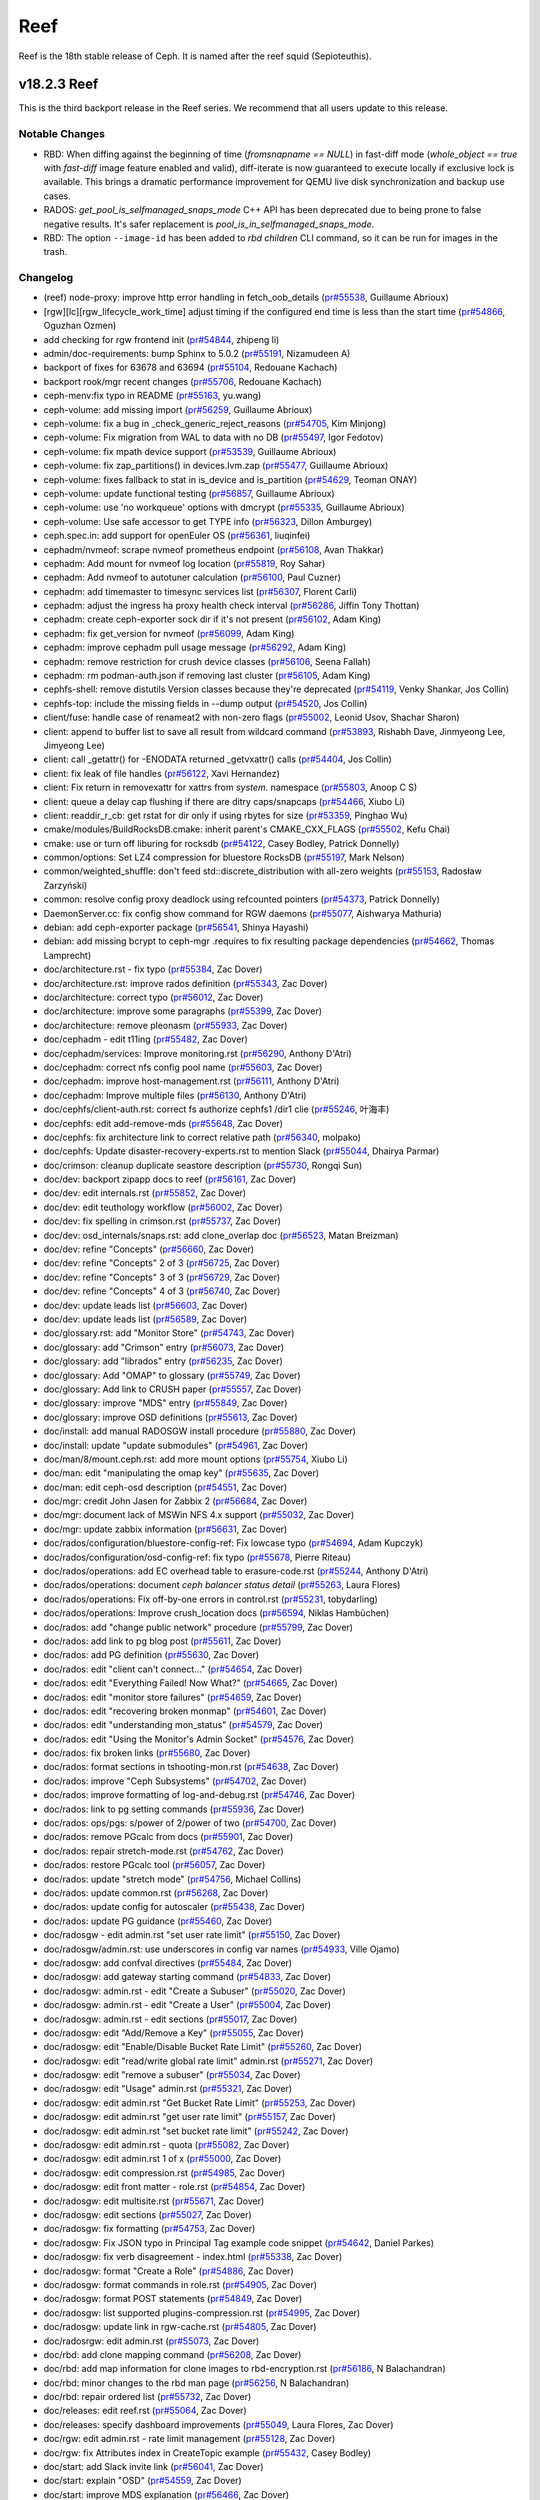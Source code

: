 ====
Reef
====

Reef is the 18th stable release of Ceph. It is named after the reef squid
(Sepioteuthis).


v18.2.3 Reef
============

This is the third backport release in the Reef series. We recommend that all users update to this release.

Notable Changes
---------------

* RBD: When diffing against the beginning of time (`fromsnapname == NULL`) in
  fast-diff mode (`whole_object == true` with `fast-diff` image feature enabled
  and valid), diff-iterate is now guaranteed to execute locally if exclusive
  lock is available.  This brings a dramatic performance improvement for QEMU
  live disk synchronization and backup use cases.
* RADOS: `get_pool_is_selfmanaged_snaps_mode` C++ API has been deprecated
  due to being prone to false negative results.  It's safer replacement is
  `pool_is_in_selfmanaged_snaps_mode`.
* RBD: The option ``--image-id`` has been added to `rbd children` CLI command,
  so it can be run for images in the trash.

Changelog
---------

* (reef) node-proxy: improve http error handling in fetch_oob_details (`pr#55538 <https://github.com/ceph/ceph/pull/55538>`_, Guillaume Abrioux)
* [rgw][lc][rgw_lifecycle_work_time] adjust timing if the configured end time is less than the start time (`pr#54866 <https://github.com/ceph/ceph/pull/54866>`_, Oguzhan Ozmen)
* add checking for rgw frontend init (`pr#54844 <https://github.com/ceph/ceph/pull/54844>`_, zhipeng li)
* admin/doc-requirements: bump Sphinx to 5.0.2 (`pr#55191 <https://github.com/ceph/ceph/pull/55191>`_, Nizamudeen A)
* backport of fixes for 63678 and 63694 (`pr#55104 <https://github.com/ceph/ceph/pull/55104>`_, Redouane Kachach)
* backport rook/mgr recent changes (`pr#55706 <https://github.com/ceph/ceph/pull/55706>`_, Redouane Kachach)
* ceph-menv:fix typo in README (`pr#55163 <https://github.com/ceph/ceph/pull/55163>`_, yu.wang)
* ceph-volume: add missing import (`pr#56259 <https://github.com/ceph/ceph/pull/56259>`_, Guillaume Abrioux)
* ceph-volume: fix a bug in _check_generic_reject_reasons (`pr#54705 <https://github.com/ceph/ceph/pull/54705>`_, Kim Minjong)
* ceph-volume: Fix migration from WAL to data with no DB (`pr#55497 <https://github.com/ceph/ceph/pull/55497>`_, Igor Fedotov)
* ceph-volume: fix mpath device support (`pr#53539 <https://github.com/ceph/ceph/pull/53539>`_, Guillaume Abrioux)
* ceph-volume: fix zap_partitions() in devices.lvm.zap (`pr#55477 <https://github.com/ceph/ceph/pull/55477>`_, Guillaume Abrioux)
* ceph-volume: fixes fallback to stat in is_device and is_partition (`pr#54629 <https://github.com/ceph/ceph/pull/54629>`_, Teoman ONAY)
* ceph-volume: update functional testing (`pr#56857 <https://github.com/ceph/ceph/pull/56857>`_, Guillaume Abrioux)
* ceph-volume: use 'no workqueue' options with dmcrypt (`pr#55335 <https://github.com/ceph/ceph/pull/55335>`_, Guillaume Abrioux)
* ceph-volume: Use safe accessor to get TYPE info (`pr#56323 <https://github.com/ceph/ceph/pull/56323>`_, Dillon Amburgey)
* ceph.spec.in: add support for openEuler OS (`pr#56361 <https://github.com/ceph/ceph/pull/56361>`_, liuqinfei)
* cephadm/nvmeof: scrape nvmeof prometheus endpoint (`pr#56108 <https://github.com/ceph/ceph/pull/56108>`_, Avan Thakkar)
* cephadm: Add mount for nvmeof log location (`pr#55819 <https://github.com/ceph/ceph/pull/55819>`_, Roy Sahar)
* cephadm: Add nvmeof to autotuner calculation (`pr#56100 <https://github.com/ceph/ceph/pull/56100>`_, Paul Cuzner)
* cephadm: add timemaster to timesync services list (`pr#56307 <https://github.com/ceph/ceph/pull/56307>`_, Florent Carli)
* cephadm: adjust the ingress ha proxy health check interval (`pr#56286 <https://github.com/ceph/ceph/pull/56286>`_, Jiffin Tony Thottan)
* cephadm: create ceph-exporter sock dir if it's not present (`pr#56102 <https://github.com/ceph/ceph/pull/56102>`_, Adam King)
* cephadm: fix get_version for nvmeof (`pr#56099 <https://github.com/ceph/ceph/pull/56099>`_, Adam King)
* cephadm: improve cephadm pull usage message (`pr#56292 <https://github.com/ceph/ceph/pull/56292>`_, Adam King)
* cephadm: remove restriction for crush device classes (`pr#56106 <https://github.com/ceph/ceph/pull/56106>`_, Seena Fallah)
* cephadm: rm podman-auth.json if removing last cluster (`pr#56105 <https://github.com/ceph/ceph/pull/56105>`_, Adam King)
* cephfs-shell: remove distutils Version classes because they're deprecated (`pr#54119 <https://github.com/ceph/ceph/pull/54119>`_, Venky Shankar, Jos Collin)
* cephfs-top: include the missing fields in --dump output (`pr#54520 <https://github.com/ceph/ceph/pull/54520>`_, Jos Collin)
* client/fuse: handle case of renameat2 with non-zero flags (`pr#55002 <https://github.com/ceph/ceph/pull/55002>`_, Leonid Usov, Shachar Sharon)
* client: append to buffer list to save all result from wildcard command (`pr#53893 <https://github.com/ceph/ceph/pull/53893>`_, Rishabh Dave, Jinmyeong Lee, Jimyeong Lee)
* client: call _getattr() for -ENODATA returned _getvxattr() calls (`pr#54404 <https://github.com/ceph/ceph/pull/54404>`_, Jos Collin)
* client: fix leak of file handles (`pr#56122 <https://github.com/ceph/ceph/pull/56122>`_, Xavi Hernandez)
* client: Fix return in removexattr for xattrs from `system.` namespace (`pr#55803 <https://github.com/ceph/ceph/pull/55803>`_, Anoop C S)
* client: queue a delay cap flushing if there are ditry caps/snapcaps (`pr#54466 <https://github.com/ceph/ceph/pull/54466>`_, Xiubo Li)
* client: readdir_r_cb: get rstat for dir only if using rbytes for size (`pr#53359 <https://github.com/ceph/ceph/pull/53359>`_, Pinghao Wu)
* cmake/modules/BuildRocksDB.cmake: inherit parent's CMAKE_CXX_FLAGS (`pr#55502 <https://github.com/ceph/ceph/pull/55502>`_, Kefu Chai)
* cmake: use or turn off liburing for rocksdb (`pr#54122 <https://github.com/ceph/ceph/pull/54122>`_, Casey Bodley, Patrick Donnelly)
* common/options: Set LZ4 compression for bluestore RocksDB (`pr#55197 <https://github.com/ceph/ceph/pull/55197>`_, Mark Nelson)
* common/weighted_shuffle: don't feed std::discrete_distribution with all-zero weights (`pr#55153 <https://github.com/ceph/ceph/pull/55153>`_, Radosław Zarzyński)
* common: resolve config proxy deadlock using refcounted pointers (`pr#54373 <https://github.com/ceph/ceph/pull/54373>`_, Patrick Donnelly)
* DaemonServer.cc: fix config show command for RGW daemons (`pr#55077 <https://github.com/ceph/ceph/pull/55077>`_, Aishwarya Mathuria)
* debian: add ceph-exporter package (`pr#56541 <https://github.com/ceph/ceph/pull/56541>`_, Shinya Hayashi)
* debian: add missing bcrypt to ceph-mgr .requires to fix resulting package dependencies (`pr#54662 <https://github.com/ceph/ceph/pull/54662>`_, Thomas Lamprecht)
* doc/architecture.rst - fix typo (`pr#55384 <https://github.com/ceph/ceph/pull/55384>`_, Zac Dover)
* doc/architecture.rst: improve rados definition (`pr#55343 <https://github.com/ceph/ceph/pull/55343>`_, Zac Dover)
* doc/architecture: correct typo (`pr#56012 <https://github.com/ceph/ceph/pull/56012>`_, Zac Dover)
* doc/architecture: improve some paragraphs (`pr#55399 <https://github.com/ceph/ceph/pull/55399>`_, Zac Dover)
* doc/architecture: remove pleonasm (`pr#55933 <https://github.com/ceph/ceph/pull/55933>`_, Zac Dover)
* doc/cephadm - edit t11ing (`pr#55482 <https://github.com/ceph/ceph/pull/55482>`_, Zac Dover)
* doc/cephadm/services: Improve monitoring.rst (`pr#56290 <https://github.com/ceph/ceph/pull/56290>`_, Anthony D'Atri)
* doc/cephadm: correct nfs config pool name (`pr#55603 <https://github.com/ceph/ceph/pull/55603>`_, Zac Dover)
* doc/cephadm: improve host-management.rst (`pr#56111 <https://github.com/ceph/ceph/pull/56111>`_, Anthony D'Atri)
* doc/cephadm: Improve multiple files (`pr#56130 <https://github.com/ceph/ceph/pull/56130>`_, Anthony D'Atri)
* doc/cephfs/client-auth.rst: correct fs authorize cephfs1 /dir1 clie (`pr#55246 <https://github.com/ceph/ceph/pull/55246>`_, 叶海丰)
* doc/cephfs: edit add-remove-mds (`pr#55648 <https://github.com/ceph/ceph/pull/55648>`_, Zac Dover)
* doc/cephfs: fix architecture link to correct relative path (`pr#56340 <https://github.com/ceph/ceph/pull/56340>`_, molpako)
* doc/cephfs: Update disaster-recovery-experts.rst to mention Slack (`pr#55044 <https://github.com/ceph/ceph/pull/55044>`_, Dhairya Parmar)
* doc/crimson: cleanup duplicate seastore description (`pr#55730 <https://github.com/ceph/ceph/pull/55730>`_, Rongqi Sun)
* doc/dev: backport zipapp docs to reef (`pr#56161 <https://github.com/ceph/ceph/pull/56161>`_, Zac Dover)
* doc/dev: edit internals.rst (`pr#55852 <https://github.com/ceph/ceph/pull/55852>`_, Zac Dover)
* doc/dev: edit teuthology workflow (`pr#56002 <https://github.com/ceph/ceph/pull/56002>`_, Zac Dover)
* doc/dev: fix spelling in crimson.rst (`pr#55737 <https://github.com/ceph/ceph/pull/55737>`_, Zac Dover)
* doc/dev: osd_internals/snaps.rst: add clone_overlap doc (`pr#56523 <https://github.com/ceph/ceph/pull/56523>`_, Matan Breizman)
* doc/dev: refine "Concepts" (`pr#56660 <https://github.com/ceph/ceph/pull/56660>`_, Zac Dover)
* doc/dev: refine "Concepts" 2 of 3 (`pr#56725 <https://github.com/ceph/ceph/pull/56725>`_, Zac Dover)
* doc/dev: refine "Concepts" 3 of 3 (`pr#56729 <https://github.com/ceph/ceph/pull/56729>`_, Zac Dover)
* doc/dev: refine "Concepts" 4 of 3 (`pr#56740 <https://github.com/ceph/ceph/pull/56740>`_, Zac Dover)
* doc/dev: update leads list (`pr#56603 <https://github.com/ceph/ceph/pull/56603>`_, Zac Dover)
* doc/dev: update leads list (`pr#56589 <https://github.com/ceph/ceph/pull/56589>`_, Zac Dover)
* doc/glossary.rst: add "Monitor Store" (`pr#54743 <https://github.com/ceph/ceph/pull/54743>`_, Zac Dover)
* doc/glossary: add "Crimson" entry (`pr#56073 <https://github.com/ceph/ceph/pull/56073>`_, Zac Dover)
* doc/glossary: add "librados" entry (`pr#56235 <https://github.com/ceph/ceph/pull/56235>`_, Zac Dover)
* doc/glossary: Add "OMAP" to glossary (`pr#55749 <https://github.com/ceph/ceph/pull/55749>`_, Zac Dover)
* doc/glossary: Add link to CRUSH paper (`pr#55557 <https://github.com/ceph/ceph/pull/55557>`_, Zac Dover)
* doc/glossary: improve "MDS" entry (`pr#55849 <https://github.com/ceph/ceph/pull/55849>`_, Zac Dover)
* doc/glossary: improve OSD definitions (`pr#55613 <https://github.com/ceph/ceph/pull/55613>`_, Zac Dover)
* doc/install: add manual RADOSGW install procedure (`pr#55880 <https://github.com/ceph/ceph/pull/55880>`_, Zac Dover)
* doc/install: update "update submodules" (`pr#54961 <https://github.com/ceph/ceph/pull/54961>`_, Zac Dover)
* doc/man/8/mount.ceph.rst: add more mount options (`pr#55754 <https://github.com/ceph/ceph/pull/55754>`_, Xiubo Li)
* doc/man: edit "manipulating the omap key" (`pr#55635 <https://github.com/ceph/ceph/pull/55635>`_, Zac Dover)
* doc/man: edit ceph-osd description (`pr#54551 <https://github.com/ceph/ceph/pull/54551>`_, Zac Dover)
* doc/mgr: credit John Jasen for Zabbix 2 (`pr#56684 <https://github.com/ceph/ceph/pull/56684>`_, Zac Dover)
* doc/mgr: document lack of MSWin NFS 4.x support (`pr#55032 <https://github.com/ceph/ceph/pull/55032>`_, Zac Dover)
* doc/mgr: update zabbix information (`pr#56631 <https://github.com/ceph/ceph/pull/56631>`_, Zac Dover)
* doc/rados/configuration/bluestore-config-ref: Fix lowcase typo (`pr#54694 <https://github.com/ceph/ceph/pull/54694>`_, Adam Kupczyk)
* doc/rados/configuration/osd-config-ref: fix typo (`pr#55678 <https://github.com/ceph/ceph/pull/55678>`_, Pierre Riteau)
* doc/rados/operations: add EC overhead table to erasure-code.rst (`pr#55244 <https://github.com/ceph/ceph/pull/55244>`_, Anthony D'Atri)
* doc/rados/operations: document `ceph balancer status detail` (`pr#55263 <https://github.com/ceph/ceph/pull/55263>`_, Laura Flores)
* doc/rados/operations: Fix off-by-one errors in control.rst (`pr#55231 <https://github.com/ceph/ceph/pull/55231>`_, tobydarling)
* doc/rados/operations: Improve crush_location docs (`pr#56594 <https://github.com/ceph/ceph/pull/56594>`_, Niklas Hambüchen)
* doc/rados: add "change public network" procedure (`pr#55799 <https://github.com/ceph/ceph/pull/55799>`_, Zac Dover)
* doc/rados: add link to pg blog post (`pr#55611 <https://github.com/ceph/ceph/pull/55611>`_, Zac Dover)
* doc/rados: add PG definition (`pr#55630 <https://github.com/ceph/ceph/pull/55630>`_, Zac Dover)
* doc/rados: edit "client can't connect..." (`pr#54654 <https://github.com/ceph/ceph/pull/54654>`_, Zac Dover)
* doc/rados: edit "Everything Failed! Now What?" (`pr#54665 <https://github.com/ceph/ceph/pull/54665>`_, Zac Dover)
* doc/rados: edit "monitor store failures" (`pr#54659 <https://github.com/ceph/ceph/pull/54659>`_, Zac Dover)
* doc/rados: edit "recovering broken monmap" (`pr#54601 <https://github.com/ceph/ceph/pull/54601>`_, Zac Dover)
* doc/rados: edit "understanding mon_status" (`pr#54579 <https://github.com/ceph/ceph/pull/54579>`_, Zac Dover)
* doc/rados: edit "Using the Monitor's Admin Socket" (`pr#54576 <https://github.com/ceph/ceph/pull/54576>`_, Zac Dover)
* doc/rados: fix broken links (`pr#55680 <https://github.com/ceph/ceph/pull/55680>`_, Zac Dover)
* doc/rados: format sections in tshooting-mon.rst (`pr#54638 <https://github.com/ceph/ceph/pull/54638>`_, Zac Dover)
* doc/rados: improve "Ceph Subsystems" (`pr#54702 <https://github.com/ceph/ceph/pull/54702>`_, Zac Dover)
* doc/rados: improve formatting of log-and-debug.rst (`pr#54746 <https://github.com/ceph/ceph/pull/54746>`_, Zac Dover)
* doc/rados: link to pg setting commands (`pr#55936 <https://github.com/ceph/ceph/pull/55936>`_, Zac Dover)
* doc/rados: ops/pgs: s/power of 2/power of two (`pr#54700 <https://github.com/ceph/ceph/pull/54700>`_, Zac Dover)
* doc/rados: remove PGcalc from docs (`pr#55901 <https://github.com/ceph/ceph/pull/55901>`_, Zac Dover)
* doc/rados: repair stretch-mode.rst (`pr#54762 <https://github.com/ceph/ceph/pull/54762>`_, Zac Dover)
* doc/rados: restore PGcalc tool (`pr#56057 <https://github.com/ceph/ceph/pull/56057>`_, Zac Dover)
* doc/rados: update "stretch mode" (`pr#54756 <https://github.com/ceph/ceph/pull/54756>`_, Michael Collins)
* doc/rados: update common.rst (`pr#56268 <https://github.com/ceph/ceph/pull/56268>`_, Zac Dover)
* doc/rados: update config for autoscaler (`pr#55438 <https://github.com/ceph/ceph/pull/55438>`_, Zac Dover)
* doc/rados: update PG guidance (`pr#55460 <https://github.com/ceph/ceph/pull/55460>`_, Zac Dover)
* doc/radosgw - edit admin.rst "set user rate limit" (`pr#55150 <https://github.com/ceph/ceph/pull/55150>`_, Zac Dover)
* doc/radosgw/admin.rst: use underscores in config var names (`pr#54933 <https://github.com/ceph/ceph/pull/54933>`_, Ville Ojamo)
* doc/radosgw: add confval directives (`pr#55484 <https://github.com/ceph/ceph/pull/55484>`_, Zac Dover)
* doc/radosgw: add gateway starting command (`pr#54833 <https://github.com/ceph/ceph/pull/54833>`_, Zac Dover)
* doc/radosgw: admin.rst - edit "Create a Subuser" (`pr#55020 <https://github.com/ceph/ceph/pull/55020>`_, Zac Dover)
* doc/radosgw: admin.rst - edit "Create a User" (`pr#55004 <https://github.com/ceph/ceph/pull/55004>`_, Zac Dover)
* doc/radosgw: admin.rst - edit sections (`pr#55017 <https://github.com/ceph/ceph/pull/55017>`_, Zac Dover)
* doc/radosgw: edit "Add/Remove a Key" (`pr#55055 <https://github.com/ceph/ceph/pull/55055>`_, Zac Dover)
* doc/radosgw: edit "Enable/Disable Bucket Rate Limit" (`pr#55260 <https://github.com/ceph/ceph/pull/55260>`_, Zac Dover)
* doc/radosgw: edit "read/write global rate limit" admin.rst (`pr#55271 <https://github.com/ceph/ceph/pull/55271>`_, Zac Dover)
* doc/radosgw: edit "remove a subuser" (`pr#55034 <https://github.com/ceph/ceph/pull/55034>`_, Zac Dover)
* doc/radosgw: edit "Usage" admin.rst (`pr#55321 <https://github.com/ceph/ceph/pull/55321>`_, Zac Dover)
* doc/radosgw: edit admin.rst "Get Bucket Rate Limit" (`pr#55253 <https://github.com/ceph/ceph/pull/55253>`_, Zac Dover)
* doc/radosgw: edit admin.rst "get user rate limit" (`pr#55157 <https://github.com/ceph/ceph/pull/55157>`_, Zac Dover)
* doc/radosgw: edit admin.rst "set bucket rate limit" (`pr#55242 <https://github.com/ceph/ceph/pull/55242>`_, Zac Dover)
* doc/radosgw: edit admin.rst - quota (`pr#55082 <https://github.com/ceph/ceph/pull/55082>`_, Zac Dover)
* doc/radosgw: edit admin.rst 1 of x (`pr#55000 <https://github.com/ceph/ceph/pull/55000>`_, Zac Dover)
* doc/radosgw: edit compression.rst (`pr#54985 <https://github.com/ceph/ceph/pull/54985>`_, Zac Dover)
* doc/radosgw: edit front matter - role.rst (`pr#54854 <https://github.com/ceph/ceph/pull/54854>`_, Zac Dover)
* doc/radosgw: edit multisite.rst (`pr#55671 <https://github.com/ceph/ceph/pull/55671>`_, Zac Dover)
* doc/radosgw: edit sections (`pr#55027 <https://github.com/ceph/ceph/pull/55027>`_, Zac Dover)
* doc/radosgw: fix formatting (`pr#54753 <https://github.com/ceph/ceph/pull/54753>`_, Zac Dover)
* doc/radosgw: Fix JSON typo in Principal Tag example code snippet (`pr#54642 <https://github.com/ceph/ceph/pull/54642>`_, Daniel Parkes)
* doc/radosgw: fix verb disagreement - index.html (`pr#55338 <https://github.com/ceph/ceph/pull/55338>`_, Zac Dover)
* doc/radosgw: format "Create a Role" (`pr#54886 <https://github.com/ceph/ceph/pull/54886>`_, Zac Dover)
* doc/radosgw: format commands in role.rst (`pr#54905 <https://github.com/ceph/ceph/pull/54905>`_, Zac Dover)
* doc/radosgw: format POST statements (`pr#54849 <https://github.com/ceph/ceph/pull/54849>`_, Zac Dover)
* doc/radosgw: list supported plugins-compression.rst (`pr#54995 <https://github.com/ceph/ceph/pull/54995>`_, Zac Dover)
* doc/radosgw: update link in rgw-cache.rst (`pr#54805 <https://github.com/ceph/ceph/pull/54805>`_, Zac Dover)
* doc/radosrgw: edit admin.rst (`pr#55073 <https://github.com/ceph/ceph/pull/55073>`_, Zac Dover)
* doc/rbd: add clone mapping command (`pr#56208 <https://github.com/ceph/ceph/pull/56208>`_, Zac Dover)
* doc/rbd: add map information for clone images to rbd-encryption.rst (`pr#56186 <https://github.com/ceph/ceph/pull/56186>`_, N Balachandran)
* doc/rbd: minor changes to the rbd man page (`pr#56256 <https://github.com/ceph/ceph/pull/56256>`_, N Balachandran)
* doc/rbd: repair ordered list (`pr#55732 <https://github.com/ceph/ceph/pull/55732>`_, Zac Dover)
* doc/releases: edit reef.rst (`pr#55064 <https://github.com/ceph/ceph/pull/55064>`_, Zac Dover)
* doc/releases: specify dashboard improvements (`pr#55049 <https://github.com/ceph/ceph/pull/55049>`_, Laura Flores, Zac Dover)
* doc/rgw: edit admin.rst - rate limit management (`pr#55128 <https://github.com/ceph/ceph/pull/55128>`_, Zac Dover)
* doc/rgw: fix Attributes index in CreateTopic example (`pr#55432 <https://github.com/ceph/ceph/pull/55432>`_, Casey Bodley)
* doc/start: add Slack invite link (`pr#56041 <https://github.com/ceph/ceph/pull/56041>`_, Zac Dover)
* doc/start: explain "OSD" (`pr#54559 <https://github.com/ceph/ceph/pull/54559>`_, Zac Dover)
* doc/start: improve MDS explanation (`pr#56466 <https://github.com/ceph/ceph/pull/56466>`_, Zac Dover)
* doc/start: improve MDS explanation (`pr#56426 <https://github.com/ceph/ceph/pull/56426>`_, Zac Dover)
* doc/start: link to mon map command (`pr#56410 <https://github.com/ceph/ceph/pull/56410>`_, Zac Dover)
* doc/start: update release names (`pr#54572 <https://github.com/ceph/ceph/pull/54572>`_, Zac Dover)
* doc: add description of metric fields for cephfs-top (`pr#55511 <https://github.com/ceph/ceph/pull/55511>`_, Neeraj Pratap Singh)
* doc: Add NVMe-oF gateway documentation (`pr#55724 <https://github.com/ceph/ceph/pull/55724>`_, Orit Wasserman)
* doc: add supported file types in cephfs-mirroring.rst (`pr#54822 <https://github.com/ceph/ceph/pull/54822>`_, Jos Collin)
* doc: adding documentation for secure monitoring stack configuration (`pr#56104 <https://github.com/ceph/ceph/pull/56104>`_, Redouane Kachach)
* doc: cephadm/services/osd: fix typo (`pr#56230 <https://github.com/ceph/ceph/pull/56230>`_, Lorenz Bausch)
* doc: Fixes two typos and grammatical errors. Signed-off-by: Sina Ahma… (`pr#54775 <https://github.com/ceph/ceph/pull/54775>`_, Sina Ahmadi)
* doc: fixing doc/cephfs/fs-volumes (`pr#56648 <https://github.com/ceph/ceph/pull/56648>`_, Neeraj Pratap Singh)
* doc: remove releases docs (`pr#56567 <https://github.com/ceph/ceph/pull/56567>`_, Patrick Donnelly)
* doc: specify correct fs type for mkfs (`pr#55282 <https://github.com/ceph/ceph/pull/55282>`_, Vladislav Glagolev)
* doc: update rgw admin api req params for get user info (`pr#55071 <https://github.com/ceph/ceph/pull/55071>`_, Ali Maredia)
* doc:start.rst fix typo in hw-recs (`pr#55505 <https://github.com/ceph/ceph/pull/55505>`_, Eduardo Roldan)
* docs/rados: remove incorrect ceph command (`pr#56495 <https://github.com/ceph/ceph/pull/56495>`_, Taha Jahangir)
* docs/radosgw: edit admin.rst "enable/disable user rate limit" (`pr#55194 <https://github.com/ceph/ceph/pull/55194>`_, Zac Dover)
* docs/rbd: fix typo in arg name (`pr#56262 <https://github.com/ceph/ceph/pull/56262>`_, N Balachandran)
* docs: Add information about OpenNebula integration (`pr#54938 <https://github.com/ceph/ceph/pull/54938>`_, Daniel Clavijo)
* librados: make querying pools for selfmanaged snaps reliable (`pr#55026 <https://github.com/ceph/ceph/pull/55026>`_, Ilya Dryomov)
* librbd: account for discards that truncate in ObjectListSnapsRequest (`pr#56213 <https://github.com/ceph/ceph/pull/56213>`_, Ilya Dryomov)
* librbd: Append one journal event per image request (`pr#54818 <https://github.com/ceph/ceph/pull/54818>`_, Ilya Dryomov, Joshua Baergen)
* librbd: don't report HOLE_UPDATED when diffing against a hole (`pr#54951 <https://github.com/ceph/ceph/pull/54951>`_, Ilya Dryomov)
* librbd: fix regressions in ObjectListSnapsRequest (`pr#54862 <https://github.com/ceph/ceph/pull/54862>`_, Ilya Dryomov)
* librbd: fix split() for SparseExtent and SparseBufferlistExtent (`pr#55665 <https://github.com/ceph/ceph/pull/55665>`_, Ilya Dryomov)
* librbd: improve rbd_diff_iterate2() performance in fast-diff mode (`pr#55427 <https://github.com/ceph/ceph/pull/55427>`_, Ilya Dryomov)
* librbd: return ENOENT from Snapshot::get_timestamp for nonexistent snap_id (`pr#55474 <https://github.com/ceph/ceph/pull/55474>`_, John Agombar)
* make-dist: don't use --continue option for wget (`pr#55091 <https://github.com/ceph/ceph/pull/55091>`_, Casey Bodley)
* MClientRequest: properly handle ceph_mds_request_head_legacy for ext_num_retry, ext_num_fwd, owner_uid, owner_gid (`pr#54407 <https://github.com/ceph/ceph/pull/54407>`_, Alexander Mikhalitsyn)
* mds,cephfs_mirror: add labelled per-client and replication metrics (`issue#63945 <http://tracker.ceph.com/issues/63945>`_, `pr#55640 <https://github.com/ceph/ceph/pull/55640>`_, Venky Shankar, Jos Collin)
* mds/client: check the cephx mds auth access in client side (`pr#54468 <https://github.com/ceph/ceph/pull/54468>`_, Xiubo Li, Ramana Raja)
* mds/MDBalancer: ignore queued callbacks if MDS is not active (`pr#54493 <https://github.com/ceph/ceph/pull/54493>`_, Leonid Usov)
* mds/MDSRank: Add set_history_slow_op_size_and_threshold for op_tracker (`pr#53357 <https://github.com/ceph/ceph/pull/53357>`_, Yite Gu)
* mds: accept human readable values for quotas (`issue#55940 <http://tracker.ceph.com/issues/55940>`_, `pr#53333 <https://github.com/ceph/ceph/pull/53333>`_, Venky Shankar, Dhairya Parmar, dparmar18)
* mds: add a command to dump directory information (`pr#55987 <https://github.com/ceph/ceph/pull/55987>`_, Jos Collin, Zhansong Gao)
* mds: add balance_automate fs setting (`pr#54952 <https://github.com/ceph/ceph/pull/54952>`_, Patrick Donnelly)
* mds: add debug logs during setxattr ceph.dir.subvolume (`pr#56062 <https://github.com/ceph/ceph/pull/56062>`_, Milind Changire)
* mds: allow all types of mds caps (`pr#52581 <https://github.com/ceph/ceph/pull/52581>`_, Rishabh Dave)
* mds: allow lock state to be LOCK_MIX_SYNC in replica for filelock (`pr#56049 <https://github.com/ceph/ceph/pull/56049>`_, Xiubo Li)
* mds: change priority of mds rss perf counter to useful (`pr#55057 <https://github.com/ceph/ceph/pull/55057>`_, sp98)
* mds: check file layout in mknod (`pr#56031 <https://github.com/ceph/ceph/pull/56031>`_, Xue Yantao)
* mds: disable `defer_client_eviction_on_laggy_osds' by default (`issue#64685 <http://tracker.ceph.com/issues/64685>`_, `pr#56196 <https://github.com/ceph/ceph/pull/56196>`_, Venky Shankar)
* mds: do not evict clients if OSDs are laggy (`pr#52268 <https://github.com/ceph/ceph/pull/52268>`_, Dhairya Parmar, Laura Flores)
* mds: do not simplify fragset (`pr#54895 <https://github.com/ceph/ceph/pull/54895>`_, Milind Changire)
* mds: ensure next replay is queued on req drop (`pr#54313 <https://github.com/ceph/ceph/pull/54313>`_, Patrick Donnelly)
* mds: ensure snapclient is synced before corruption check (`pr#56398 <https://github.com/ceph/ceph/pull/56398>`_, Patrick Donnelly)
* mds: fix issuing redundant reintegrate/migrate_stray requests (`pr#54467 <https://github.com/ceph/ceph/pull/54467>`_, Xiubo Li)
* mds: just wait the client flushes the snap and dirty buffer (`pr#55743 <https://github.com/ceph/ceph/pull/55743>`_, Xiubo Li)
* mds: optionally forbid to use standby for another fs as last resort (`pr#53340 <https://github.com/ceph/ceph/pull/53340>`_, Venky Shankar, Mykola Golub, Luís Henriques)
* mds: relax certain asserts in mdlog replay thread (`issue#57048 <http://tracker.ceph.com/issues/57048>`_, `pr#56016 <https://github.com/ceph/ceph/pull/56016>`_, Venky Shankar)
* mds: reverse MDSMap encoding of max_xattr_size/bal_rank_mask (`pr#55669 <https://github.com/ceph/ceph/pull/55669>`_, Patrick Donnelly)
* mds: revert standby-replay trimming changes (`pr#54716 <https://github.com/ceph/ceph/pull/54716>`_, Patrick Donnelly)
* mds: scrub repair does not clear earlier damage health status (`pr#54899 <https://github.com/ceph/ceph/pull/54899>`_, Neeraj Pratap Singh)
* mds: set the loner to true for LOCK_EXCL_XSYN (`pr#54911 <https://github.com/ceph/ceph/pull/54911>`_, Xiubo Li)
* mds: skip sr moves when target is an unlinked dir (`pr#56672 <https://github.com/ceph/ceph/pull/56672>`_, Patrick Donnelly, Dan van der Ster)
* mds: use explicitly sized types for network and disk encoding (`pr#55742 <https://github.com/ceph/ceph/pull/55742>`_, Xiubo Li)
* MDSAuthCaps: minor improvements (`pr#54185 <https://github.com/ceph/ceph/pull/54185>`_, Rishabh Dave)
* MDSAuthCaps: print better error message for perm flag in MDS caps (`pr#54945 <https://github.com/ceph/ceph/pull/54945>`_, Rishabh Dave)
* mgr/(object_format && nfs/export): enhance nfs export update failure response (`pr#55395 <https://github.com/ceph/ceph/pull/55395>`_, Dhairya Parmar, John Mulligan)
* mgr/.dashboard: batch backport of cephfs snapshot schedule management (`pr#55581 <https://github.com/ceph/ceph/pull/55581>`_, Ivo Almeida)
* mgr/cephadm is not defining haproxy tcp healthchecks for Ganesha (`pr#56101 <https://github.com/ceph/ceph/pull/56101>`_, avanthakkar)
* mgr/cephadm: allow grafana and prometheus to only bind to specific network (`pr#56302 <https://github.com/ceph/ceph/pull/56302>`_, Adam King)
* mgr/cephadm: Allow idmap overrides in nfs-ganesha configuration (`pr#56029 <https://github.com/ceph/ceph/pull/56029>`_, Teoman ONAY)
* mgr/cephadm: catch CancelledError in asyncio timeout handler (`pr#56103 <https://github.com/ceph/ceph/pull/56103>`_, Adam King)
* mgr/cephadm: discovery service (port 8765) fails on ipv6 only clusters (`pr#56093 <https://github.com/ceph/ceph/pull/56093>`_, Theofilos Mouratidis)
* mgr/cephadm: fix placement with label and host pattern (`pr#56107 <https://github.com/ceph/ceph/pull/56107>`_, Adam King)
* mgr/cephadm: fix reweighting of OSD when OSD removal is stopped (`pr#56094 <https://github.com/ceph/ceph/pull/56094>`_, Adam King)
* mgr/cephadm: fixups for asyncio based timeout (`pr#55555 <https://github.com/ceph/ceph/pull/55555>`_, Adam King)
* mgr/cephadm: make jaeger-collector a dep for jaeger-agent (`pr#56089 <https://github.com/ceph/ceph/pull/56089>`_, Adam King)
* mgr/cephadm: refresh public_network for config checks before checking (`pr#56325 <https://github.com/ceph/ceph/pull/56325>`_, Adam King)
* mgr/cephadm: support for regex based host patterns (`pr#56221 <https://github.com/ceph/ceph/pull/56221>`_, Adam King)
* mgr/cephadm: support for removing host entry from crush map during host removal (`pr#56092 <https://github.com/ceph/ceph/pull/56092>`_, Adam King)
* mgr/cephadm: update timestamp on repeat daemon/service events (`pr#56090 <https://github.com/ceph/ceph/pull/56090>`_, Adam King)
* mgr/dashboard/frontend:Ceph dashboard supports multiple languages (`pr#56359 <https://github.com/ceph/ceph/pull/56359>`_, TomNewChao)
* mgr/dashboard: Add advanced fieldset component (`pr#56692 <https://github.com/ceph/ceph/pull/56692>`_, Afreen)
* mgr/dashboard: add frontend unit tests for rgw multisite sync status card (`pr#55222 <https://github.com/ceph/ceph/pull/55222>`_, Aashish Sharma)
* mgr/dashboard: add snap schedule M, Y frequencies (`pr#56059 <https://github.com/ceph/ceph/pull/56059>`_, Ivo Almeida)
* mgr/dashboard: add support for editing and deleting rgw roles (`pr#55541 <https://github.com/ceph/ceph/pull/55541>`_, Nizamudeen A)
* mgr/dashboard: add system users to rgw user form (`pr#56471 <https://github.com/ceph/ceph/pull/56471>`_, Pedro Gonzalez Gomez)
* mgr/dashboard: add Table Schema to grafonnet (`pr#56736 <https://github.com/ceph/ceph/pull/56736>`_, Aashish Sharma)
* mgr/dashboard: Allow the user to add the access/secret key on zone edit and not on zone creation (`pr#56472 <https://github.com/ceph/ceph/pull/56472>`_, Aashish Sharma)
* mgr/dashboard: ceph authenticate user from fs (`pr#56254 <https://github.com/ceph/ceph/pull/56254>`_, Pedro Gonzalez Gomez)
* mgr/dashboard: change deprecated grafana URL in daemon logs (`pr#55544 <https://github.com/ceph/ceph/pull/55544>`_, Nizamudeen A)
* mgr/dashboard: chartjs and ng2-charts version upgrade (`pr#55224 <https://github.com/ceph/ceph/pull/55224>`_, Pedro Gonzalez Gomez)
* mgr/dashboard: Consider null values as zero in grafana panels (`pr#54541 <https://github.com/ceph/ceph/pull/54541>`_, Aashish Sharma)
* mgr/dashboard: create cephfs snapshot clone (`pr#55489 <https://github.com/ceph/ceph/pull/55489>`_, Nizamudeen A)
* mgr/dashboard: Create realm sets to default (`pr#55221 <https://github.com/ceph/ceph/pull/55221>`_, Aashish Sharma)
* mgr/dashboard: Create subvol of same name in different group (`pr#55369 <https://github.com/ceph/ceph/pull/55369>`_, Afreen)
* mgr/dashboard: dashboard area chart unit test (`pr#55517 <https://github.com/ceph/ceph/pull/55517>`_, Pedro Gonzalez Gomez)
* mgr/dashboard: debugging make check failure (`pr#56127 <https://github.com/ceph/ceph/pull/56127>`_, Nizamudeen A)
* mgr/dashboard: disable applitools e2e (`pr#56215 <https://github.com/ceph/ceph/pull/56215>`_, Nizamudeen A)
* mgr/dashboard: fix cephfs name validation (`pr#56501 <https://github.com/ceph/ceph/pull/56501>`_, Nizamudeen A)
* mgr/dashboard: fix clone unique validator for name validation (`pr#56550 <https://github.com/ceph/ceph/pull/56550>`_, Nizamudeen A)
* mgr/dashboard: fix e2e failure related to landing page (`pr#55124 <https://github.com/ceph/ceph/pull/55124>`_, Pedro Gonzalez Gomez)
* mgr/dashboard: fix empty tags (`pr#56439 <https://github.com/ceph/ceph/pull/56439>`_, Pedro Gonzalez Gomez)
* mgr/dashboard: fix error while accessing roles tab when policy attached (`pr#55515 <https://github.com/ceph/ceph/pull/55515>`_, Afreen)
* mgr/dashboard: Fix inconsistency in capitalisation of "Multi-site" (`pr#55311 <https://github.com/ceph/ceph/pull/55311>`_, Afreen)
* mgr/dashboard: fix M retention frequency display (`pr#56363 <https://github.com/ceph/ceph/pull/56363>`_, Ivo Almeida)
* mgr/dashboard: fix retention add for subvolume (`pr#56370 <https://github.com/ceph/ceph/pull/56370>`_, Ivo Almeida)
* mgr/dashboard: fix rgw display name validation (`pr#56548 <https://github.com/ceph/ceph/pull/56548>`_, Nizamudeen A)
* mgr/dashboard: fix roles page for roles without policies (`pr#55827 <https://github.com/ceph/ceph/pull/55827>`_, Nizamudeen A)
* mgr/dashboard: fix snap schedule date format (`pr#55815 <https://github.com/ceph/ceph/pull/55815>`_, Ivo Almeida)
* mgr/dashboard: fix snap schedule list toggle cols (`pr#56115 <https://github.com/ceph/ceph/pull/56115>`_, Ivo Almeida)
* mgr/dashboard: fix snap schedule time format (`pr#56154 <https://github.com/ceph/ceph/pull/56154>`_, Ivo Almeida)
* mgr/dashboard: fix subvolume group edit (`pr#55811 <https://github.com/ceph/ceph/pull/55811>`_, Ivo Almeida)
* mgr/dashboard: fix subvolume group edit size (`pr#56385 <https://github.com/ceph/ceph/pull/56385>`_, Ivo Almeida)
* mgr/dashboard: fix the jsonschema issue in install-deps (`pr#55542 <https://github.com/ceph/ceph/pull/55542>`_, Nizamudeen A)
* mgr/dashboard: fix volume creation with multiple hosts (`pr#55786 <https://github.com/ceph/ceph/pull/55786>`_, Pedro Gonzalez Gomez)
* mgr/dashboard: fixed cephfs mount command (`pr#55993 <https://github.com/ceph/ceph/pull/55993>`_, Ivo Almeida)
* mgr/dashboard: fixed nfs attach command (`pr#56387 <https://github.com/ceph/ceph/pull/56387>`_, Ivo Almeida)
* mgr/dashboard: Fixes multisite topology page breadcrumb (`pr#55212 <https://github.com/ceph/ceph/pull/55212>`_, Afreen Misbah)
* mgr/dashboard: get object bucket policies for a bucket (`pr#55361 <https://github.com/ceph/ceph/pull/55361>`_, Nizamudeen A)
* mgr/dashboard: get rgw port from ssl_endpoint (`pr#54764 <https://github.com/ceph/ceph/pull/54764>`_, Nizamudeen A)
* mgr/dashboard: Handle errors for /api/osd/settings (`pr#55704 <https://github.com/ceph/ceph/pull/55704>`_, Afreen)
* mgr/dashboard: increase the number of plottable graphs in charts (`pr#55571 <https://github.com/ceph/ceph/pull/55571>`_, Afreen, Aashish Sharma)
* mgr/dashboard: Locking improvements in bucket create form (`pr#56560 <https://github.com/ceph/ceph/pull/56560>`_, Afreen)
* mgr/dashboard: make ceph logo redirect to dashboard (`pr#56557 <https://github.com/ceph/ceph/pull/56557>`_, Afreen)
* mgr/dashboard: Mark placement targets as non-required (`pr#56621 <https://github.com/ceph/ceph/pull/56621>`_, Afreen)
* mgr/dashboard: replace deprecated table panel in grafana with a newer table panel (`pr#56682 <https://github.com/ceph/ceph/pull/56682>`_, Aashish Sharma)
* mgr/dashboard: replace piechart plugin charts with native pie chart panel (`pr#56654 <https://github.com/ceph/ceph/pull/56654>`_, Aashish Sharma)
* mgr/dashboard: rgw bucket features (`pr#55575 <https://github.com/ceph/ceph/pull/55575>`_, Pedro Gonzalez Gomez)
* mgr/dashboard: rm warning/error threshold for cpu usage (`pr#56443 <https://github.com/ceph/ceph/pull/56443>`_, Nizamudeen A)
* mgr/dashboard: s/active_mds/active_nfs in fs attach form (`pr#56546 <https://github.com/ceph/ceph/pull/56546>`_, Nizamudeen A)
* mgr/dashboard: sanitize dashboard user creation (`pr#56452 <https://github.com/ceph/ceph/pull/56452>`_, Pedro Gonzalez Gomez)
* mgr/dashboard: Show the OSDs Out and Down panels as red whenever an OSD is in Out or Down state in Ceph Cluster grafana dashboard (`pr#54538 <https://github.com/ceph/ceph/pull/54538>`_, Aashish Sharma)
* mgr/dashboard: Simplify authentication protocol (`pr#55689 <https://github.com/ceph/ceph/pull/55689>`_, Daniel Persson)
* mgr/dashboard: subvolume snapshot management (`pr#55186 <https://github.com/ceph/ceph/pull/55186>`_, Nizamudeen A)
* mgr/dashboard: update fedora link for dashboard-cephadm-e2e test (`pr#54718 <https://github.com/ceph/ceph/pull/54718>`_, Adam King)
* mgr/dashboard: upgrade from old 'graph' type panels to the new 'timeseries' panel (`pr#56652 <https://github.com/ceph/ceph/pull/56652>`_, Aashish Sharma)
* mgr/dashboard:Update encryption and tags in bucket form (`pr#56707 <https://github.com/ceph/ceph/pull/56707>`_, Afreen)
* mgr/dashboard:Use advanced fieldset for rbd image (`pr#56710 <https://github.com/ceph/ceph/pull/56710>`_, Afreen)
* mgr/nfs: include pseudo in JSON output when nfs export apply -i fails (`pr#55394 <https://github.com/ceph/ceph/pull/55394>`_, Dhairya Parmar)
* mgr/node-proxy: handle 'None' statuses returned by RedFish (`pr#55999 <https://github.com/ceph/ceph/pull/55999>`_, Guillaume Abrioux)
* mgr/pg_autoscaler: add check for norecover flag (`pr#55078 <https://github.com/ceph/ceph/pull/55078>`_, Aishwarya Mathuria)
* mgr/snap_schedule: add support for monthly snapshots (`pr#55208 <https://github.com/ceph/ceph/pull/55208>`_, Milind Changire)
* mgr/snap_schedule: exceptions management and subvol support (`pr#52751 <https://github.com/ceph/ceph/pull/52751>`_, Milind Changire)
* mgr/volumes: fix `subvolume group rm` error message (`pr#54207 <https://github.com/ceph/ceph/pull/54207>`_, neeraj pratap singh, Neeraj Pratap Singh)
* mgr/volumes: support to reject CephFS clones if cloner threads are not available (`pr#55692 <https://github.com/ceph/ceph/pull/55692>`_, Rishabh Dave, Venky Shankar, Neeraj Pratap Singh)
* mgr: pin pytest to version 7.4.4 (`pr#55362 <https://github.com/ceph/ceph/pull/55362>`_, Laura Flores)
* mon, doc: overriding ec profile requires --yes-i-really-mean-it (`pr#56435 <https://github.com/ceph/ceph/pull/56435>`_, Radoslaw Zarzynski)
* mon/ConfigMonitor: Show localized name in "config dump --format json" output (`pr#53888 <https://github.com/ceph/ceph/pull/53888>`_, Sridhar Seshasayee)
* mon/ConnectionTracker.cc: disregard connection scores from mon_rank = -1 (`pr#55167 <https://github.com/ceph/ceph/pull/55167>`_, Kamoltat)
* mon/OSDMonitor: fix get_min_last_epoch_clean() (`pr#55867 <https://github.com/ceph/ceph/pull/55867>`_, Matan Breizman)
* mon: fix health store size growing infinitely (`pr#55548 <https://github.com/ceph/ceph/pull/55548>`_, Wei Wang)
* mon: fix mds metadata lost in one case (`pr#54316 <https://github.com/ceph/ceph/pull/54316>`_, shimin)
* msg: update MOSDOp() to use ceph_tid_t instead of long (`pr#55424 <https://github.com/ceph/ceph/pull/55424>`_, Lucian Petrut)
* node-proxy: fix RedFishClient.logout() method (`pr#56252 <https://github.com/ceph/ceph/pull/56252>`_, Guillaume Abrioux)
* node-proxy: refactor entrypoint (backport) (`pr#55454 <https://github.com/ceph/ceph/pull/55454>`_, Guillaume Abrioux)
* orch: implement hardware monitoring (`pr#55405 <https://github.com/ceph/ceph/pull/55405>`_, Guillaume Abrioux, Adam King, Redouane Kachach)
* orchestrator: Add summary line to orch device ls output (`pr#56098 <https://github.com/ceph/ceph/pull/56098>`_, Paul Cuzner)
* orchestrator: Fix representation of CPU threads in host ls --detail command (`pr#56097 <https://github.com/ceph/ceph/pull/56097>`_, Paul Cuzner)
* os/bluestore: add bluestore fragmentation micros to prometheus (`pr#54258 <https://github.com/ceph/ceph/pull/54258>`_, Yite Gu)
* os/bluestore: fix free space update after bdev-expand in NCB mode (`pr#55777 <https://github.com/ceph/ceph/pull/55777>`_, Igor Fedotov)
* os/bluestore: get rid off resulting lba alignment in allocators (`pr#54772 <https://github.com/ceph/ceph/pull/54772>`_, Igor Fedotov)
* os/kv_test: Fix estimate functions (`pr#56197 <https://github.com/ceph/ceph/pull/56197>`_, Adam Kupczyk)
* osd/OSD: introduce reset_purged_snaps_last (`pr#53972 <https://github.com/ceph/ceph/pull/53972>`_, Matan Breizman)
* osd/scrub: increasing max_osd_scrubs to 3 (`pr#55173 <https://github.com/ceph/ceph/pull/55173>`_, Ronen Friedman)
* osd: Apply randomly selected scheduler type across all OSD shards (`pr#54981 <https://github.com/ceph/ceph/pull/54981>`_, Sridhar Seshasayee)
* osd: don't require RWEXCL lock for stat+write ops (`pr#54595 <https://github.com/ceph/ceph/pull/54595>`_, Alice Zhao)
* osd: fix Incremental decode for new/old_pg_upmap_primary (`pr#55046 <https://github.com/ceph/ceph/pull/55046>`_, Laura Flores)
* osd: improve OSD robustness (`pr#54783 <https://github.com/ceph/ceph/pull/54783>`_, Igor Fedotov)
* osd: log the number of extents for sparse read (`pr#54606 <https://github.com/ceph/ceph/pull/54606>`_, Xiubo Li)
* osd: Tune snap trim item cost to reflect a PGs' average object size for mClock scheduler (`pr#55040 <https://github.com/ceph/ceph/pull/55040>`_, Sridhar Seshasayee)
* pybind/mgr/devicehealth: replace SMART data if exists for same DATETIME (`pr#54879 <https://github.com/ceph/ceph/pull/54879>`_, Patrick Donnelly)
* pybind/mgr/devicehealth: skip legacy objects that cannot be loaded (`pr#56479 <https://github.com/ceph/ceph/pull/56479>`_, Patrick Donnelly)
* pybind/mgr/mirroring: drop mon_host from peer_list (`pr#55237 <https://github.com/ceph/ceph/pull/55237>`_, Jos Collin)
* pybind/rbd: fix compilation with cython3 (`pr#54807 <https://github.com/ceph/ceph/pull/54807>`_, Mykola Golub)
* python-common/drive_selection: fix limit with existing devices (`pr#56096 <https://github.com/ceph/ceph/pull/56096>`_, Adam King)
* python-common: fix osdspec_affinity check (`pr#56095 <https://github.com/ceph/ceph/pull/56095>`_, Guillaume Abrioux)
* qa/cephadm: testing for extra daemon/container features (`pr#55957 <https://github.com/ceph/ceph/pull/55957>`_, Adam King)
* qa/cephfs: improvements for name generators in test_volumes.py (`pr#54729 <https://github.com/ceph/ceph/pull/54729>`_, Rishabh Dave)
* qa/suites/fs/nfs: use standard health ignorelist (`pr#56392 <https://github.com/ceph/ceph/pull/56392>`_, Patrick Donnelly)
* qa/suites/fs/workload: enable snap_schedule early (`pr#56424 <https://github.com/ceph/ceph/pull/56424>`_, Patrick Donnelly)
* qa/tasks/cephfs/test_misc: switch duration to timeout (`pr#55746 <https://github.com/ceph/ceph/pull/55746>`_, Xiubo Li)
* qa/tests: added the initial reef-p2p suite (`pr#55714 <https://github.com/ceph/ceph/pull/55714>`_, Yuri Weinstein)
* qa/workunits/rbd/cli_generic.sh: narrow race window when checking that rbd_support module command fails after blocklisting the module's client (`pr#54769 <https://github.com/ceph/ceph/pull/54769>`_, Ramana Raja)
* qa: `fs volume rename` requires `fs fail` and `refuse_client_session` set (`issue#64174 <http://tracker.ceph.com/issues/64174>`_, `pr#56171 <https://github.com/ceph/ceph/pull/56171>`_, Venky Shankar)
* qa: Add benign cluster warning from ec-inconsistent-hinfo test to ignorelist (`pr#56151 <https://github.com/ceph/ceph/pull/56151>`_, Sridhar Seshasayee)
* qa: add centos_latest (9.stream) and ubuntu_20.04 yamls to supported-all-distro (`pr#54677 <https://github.com/ceph/ceph/pull/54677>`_, Venky Shankar)
* qa: add diff-continuous and compare-mirror-image tests to rbd and krbd suites respectively (`pr#55928 <https://github.com/ceph/ceph/pull/55928>`_, Ramana Raja)
* qa: add support/qa for cephfs-shell on CentOS 9 / RHEL9 (`pr#54865 <https://github.com/ceph/ceph/pull/54865>`_, Patrick Donnelly)
* qa: Add tests to validate synced images on rbd-mirror (`pr#55762 <https://github.com/ceph/ceph/pull/55762>`_, Ilya Dryomov, Ramana Raja)
* qa: bump up scrub status command timeout (`pr#55915 <https://github.com/ceph/ceph/pull/55915>`_, Milind Changire)
* qa: change log-whitelist to log-ignorelist (`pr#56396 <https://github.com/ceph/ceph/pull/56396>`_, Patrick Donnelly)
* qa: correct usage of DEBUGFS_META_DIR in dedent (`pr#56167 <https://github.com/ceph/ceph/pull/56167>`_, Venky Shankar)
* qa: do upgrades from quincy and older reef minor releases (`pr#55590 <https://github.com/ceph/ceph/pull/55590>`_, Patrick Donnelly)
* qa: enhance labeled perf counters test for cephfs-mirror (`pr#56211 <https://github.com/ceph/ceph/pull/56211>`_, Jos Collin)
* qa: Fix fs/full suite (`pr#55829 <https://github.com/ceph/ceph/pull/55829>`_, Kotresh HR)
* qa: fix incorrectly using the wait_for_health() helper (`issue#57985 <http://tracker.ceph.com/issues/57985>`_, `pr#54237 <https://github.com/ceph/ceph/pull/54237>`_, Venky Shankar)
* qa: fix rank_asok() to handle errors from asok commands (`pr#55302 <https://github.com/ceph/ceph/pull/55302>`_, Neeraj Pratap Singh)
* qa: remove error string checks and check w/ return value (`pr#55943 <https://github.com/ceph/ceph/pull/55943>`_, Venky Shankar)
* qa: remove vstart runner from radosgw_admin task (`pr#55097 <https://github.com/ceph/ceph/pull/55097>`_, Ali Maredia)
* qa: run kernel_untar_build with newer tarball (`pr#54711 <https://github.com/ceph/ceph/pull/54711>`_, Milind Changire)
* qa: set mds config with `config set` for a particular test (`issue#57087 <http://tracker.ceph.com/issues/57087>`_, `pr#56169 <https://github.com/ceph/ceph/pull/56169>`_, Venky Shankar)
* qa: use correct imports to resolve fuse_mount and kernel_mount (`pr#54714 <https://github.com/ceph/ceph/pull/54714>`_, Milind Changire)
* qa: use exisitng ignorelist override list for fs:mirror[-ha] (`issue#62482 <http://tracker.ceph.com/issues/62482>`_, `pr#54766 <https://github.com/ceph/ceph/pull/54766>`_, Venky Shankar)
* radosgw-admin: 'zone set' won't overwrite existing default-placement (`pr#55061 <https://github.com/ceph/ceph/pull/55061>`_, Casey Bodley)
* rbd-nbd: fix resize of images mapped using netlink (`pr#55316 <https://github.com/ceph/ceph/pull/55316>`_, Ramana Raja)
* reef backport: rook e2e testing related PRs (`pr#55375 <https://github.com/ceph/ceph/pull/55375>`_, Redouane Kachach)
* Revert "doc/rados/operations: document `ceph balancer status detail`" (`pr#55358 <https://github.com/ceph/ceph/pull/55358>`_, Laura Flores)
* Revert "reef: qa: add support/qa for cephfs-shell on CentOS 9 / RHEL9" (`pr#55290 <https://github.com/ceph/ceph/pull/55290>`_, Venky Shankar)
* RGW - Swift retarget needs bucket set on object (`pr#56004 <https://github.com/ceph/ceph/pull/56004>`_, Daniel Gryniewicz)
* rgw/auth: Fix the return code returned by AuthStrategy (`pr#54794 <https://github.com/ceph/ceph/pull/54794>`_, Pritha Srivastava)
* rgw/beast: Enable SSL session-id reuse speedup mechanism (`pr#56120 <https://github.com/ceph/ceph/pull/56120>`_, Mark Kogan)
* rgw/datalog: RGWDataChangesLog::add_entry() uses null_yield (`pr#55655 <https://github.com/ceph/ceph/pull/55655>`_, Casey Bodley)
* rgw/iam: admin/system users ignore iam policy parsing errors (`pr#54843 <https://github.com/ceph/ceph/pull/54843>`_, Casey Bodley)
* rgw/kafka/amqp: fix race conditionn in async completion handlers (`pr#54736 <https://github.com/ceph/ceph/pull/54736>`_, Yuval Lifshitz)
* rgw/lc: do not add datalog/bilog for some lc actions (`pr#55289 <https://github.com/ceph/ceph/pull/55289>`_, Juan Zhu)
* rgw/lua: fix CopyFrom crash (`pr#54296 <https://github.com/ceph/ceph/pull/54296>`_, Yuval Lifshitz)
* rgw/notification: Kafka persistent notifications not retried and removed even when the broker is down (`pr#56140 <https://github.com/ceph/ceph/pull/56140>`_, kchheda3)
* rgw/putobj: RadosWriter uses part head object for multipart parts (`pr#55621 <https://github.com/ceph/ceph/pull/55621>`_, Casey Bodley)
* rgw/rest: fix url decode of post params for iam/sts/sns (`pr#55356 <https://github.com/ceph/ceph/pull/55356>`_, Casey Bodley)
* rgw/S3select: remove assert from csv-parser, adding updates (`pr#55969 <https://github.com/ceph/ceph/pull/55969>`_, Gal Salomon)
* RGW/STS: when generating keys, take the trailing null character into account (`pr#54127 <https://github.com/ceph/ceph/pull/54127>`_, Oguzhan Ozmen)
* rgw: add headers to guide cache update in 304 response (`pr#55094 <https://github.com/ceph/ceph/pull/55094>`_, Casey Bodley, Ilsoo Byun)
* rgw: Add missing empty checks to the split string in is_string_in_set() (`pr#56347 <https://github.com/ceph/ceph/pull/56347>`_, Matt Benjamin)
* rgw: d3n: fix valgrind reported leak related to libaio worker threads (`pr#54852 <https://github.com/ceph/ceph/pull/54852>`_, Mark Kogan)
* rgw: do not copy olh attributes in versioning suspended bucket (`pr#55606 <https://github.com/ceph/ceph/pull/55606>`_, Juan Zhu)
* rgw: fix cloud-sync multi-tenancy scenario (`pr#54328 <https://github.com/ceph/ceph/pull/54328>`_, Ionut Balutoiu)
* rgw: object lock avoids 32-bit truncation of RetainUntilDate (`pr#54674 <https://github.com/ceph/ceph/pull/54674>`_, Casey Bodley)
* rgw: only buckets with reshardable layouts need to be considered for resharding (`pr#54129 <https://github.com/ceph/ceph/pull/54129>`_, J. Eric Ivancich)
* RGW: pubsub publish commit with etag populated (`pr#56453 <https://github.com/ceph/ceph/pull/56453>`_, Ali Masarwa)
* rgw: RGWSI_SysObj_Cache::remove() invalidates after successful delete (`pr#55716 <https://github.com/ceph/ceph/pull/55716>`_, Casey Bodley)
* rgw: SignatureDoesNotMatch for certain RGW Admin Ops endpoints w/v4 auth (`pr#54791 <https://github.com/ceph/ceph/pull/54791>`_, David.Hall)
* Snapshot schedule show subvolume path (`pr#56419 <https://github.com/ceph/ceph/pull/56419>`_, Ivo Almeida)
* src/common/options: Correct typo in rgw.yaml.in (`pr#55445 <https://github.com/ceph/ceph/pull/55445>`_, Anthony D'Atri)
* src/mount: kernel mount command returning misleading error message (`pr#55300 <https://github.com/ceph/ceph/pull/55300>`_, Neeraj Pratap Singh)
* test/libcephfs: skip flaky timestamp assertion on Windows (`pr#54614 <https://github.com/ceph/ceph/pull/54614>`_, Lucian Petrut)
* test/rgw: increase timeouts in unittest_rgw_dmclock_scheduler (`pr#55790 <https://github.com/ceph/ceph/pull/55790>`_, Casey Bodley)
* test: explicitly link to ceph-common for some libcephfs tests (`issue#57206 <http://tracker.ceph.com/issues/57206>`_, `pr#53635 <https://github.com/ceph/ceph/pull/53635>`_, Venky Shankar)
* tools/ceph_objectstore_tool: action_on_all_objects_in_pg to skip pgmeta (`pr#54693 <https://github.com/ceph/ceph/pull/54693>`_, Matan Breizman)
* Tools/rados: Improve Error Messaging for Object Name Resolution (`pr#55112 <https://github.com/ceph/ceph/pull/55112>`_, Nitzan Mordechai)
* tools/rbd: make 'children' command support --image-id (`pr#55617 <https://github.com/ceph/ceph/pull/55617>`_, Mykola Golub)
* use raw_cluster_cmd instead of run_ceph_cmd (`pr#55836 <https://github.com/ceph/ceph/pull/55836>`_, Venky Shankar)
* win32_deps_build.sh: change Boost URL (`pr#55084 <https://github.com/ceph/ceph/pull/55084>`_, Lucian Petrut)

v18.2.2 Reef
============

This is a hotfix release that resolves several flaws including Prometheus crashes and an encoder fix.

Notable Changes
---------------

* mgr/Prometheus: refine the orchestrator availability check to prevent against crashes in the prometheus module during startup. Introduce additional checks to handle daemon_ids generated within the Rook environment, thus preventing potential issues during RGW metrics metadata generation.

Changelog
---------

* mgr/prometheus: fix orch check to prevent Prometheus crash (`pr#55491 <https://github.com/ceph/ceph/pull/55491>`_, Redouane Kachach)
* debian/\*.postinst: add adduser as a dependency and specify --home when adduser (`pr#55709 <https://github.com/ceph/ceph/pull/55709>`_, Kefu Chai)
* src/osd/OSDMap.cc: Fix encoder to produce same bytestream (`pr#55712 <https://github.com/ceph/ceph/pull/55712>`_, Kamoltat)

v18.2.1 Reef
============

This is the first backport release in the Reef series, and the first with Debian packages,
for Debian Bookworm. We recommend that all users update to this release.

Notable Changes
---------------

* RGW: S3 multipart uploads using Server-Side Encryption now replicate correctly in
  a multi-site deployment. Previously, the replicas of such objects were corrupted on
  decryption. A new command, ``radosgw-admin bucket resync encrypted multipart``, can be
  used to identify these original multipart uploads. The ``LastModified`` timestamp of
  any identified object is incremented by 1ns to cause peer zones to replicate it again.
  For multi-site deployments that make any use of Server-Side Encryption, we
  recommended running this command against every bucket in every zone after all
  zones have upgraded.

* CEPHFS: MDS now evicts clients which are not advancing their request tids (transaction IDs),
  which causes a large buildup of session metadata, resulting in the MDS going read-only due to
  the RADOS operation exceeding the size threshold. `mds_session_metadata_threshold`
  config controls the maximum size that an (encoded) session metadata can grow.

* RGW: New tools have been added to ``radosgw-admin`` for identifying and
  correcting issues with versioned bucket indexes. Historical bugs with the
  versioned bucket index transaction workflow made it possible for the index
  to accumulate extraneous "book-keeping" olh (object logical head) entries
  and plain placeholder entries. In some specific scenarios where clients made
  concurrent requests referencing the same object key, it was likely that a lot
  of extra index entries would accumulate. When a significant number of these entries are
  present in a single bucket index shard, they can cause high bucket listing
  latencies and lifecycle processing failures. To check whether a versioned
  bucket has unnecessary olh entries, users can now run ``radosgw-admin
  bucket check olh``. If the ``--fix`` flag is used, the extra entries will
  be safely removed. A distinct issue from the one described thus far, it is
  also possible that some versioned buckets are maintaining extra unlinked
  objects that are not listable from the S3/ Swift APIs. These extra objects
  are typically a result of PUT requests that exited abnormally, in the middle
  of a bucket index transaction - so the client would not have received a
  successful response. Bugs in prior releases made these unlinked objects easy
  to reproduce with any PUT request that was made on a bucket that was actively
  resharding. Besides the extra space that these hidden, unlinked objects
  consume, there can be another side effect in certain scenarios, caused by
  the nature of the failure mode that produced them, where a client of a bucket
  that was a victim of this bug may find the object associated with the key to
  be in an inconsistent state. To check whether a versioned bucket has unlinked
  entries, users can now run ``radosgw-admin bucket check unlinked``. If the
  ``--fix`` flag is used, the unlinked objects will be safely removed. Finally,
  a third issue made it possible for versioned bucket index stats to be
  accounted inaccurately. The tooling for recalculating versioned bucket stats
  also had a bug, and was not previously capable of fixing these inaccuracies.
  This release resolves those issues and users can now expect that the existing
  ``radosgw-admin bucket check`` command will produce correct results. We
  recommend that users with versioned buckets, especially those that existed
  on prior releases, use these new tools to check whether their buckets are
  affected and to clean them up accordingly.

* mgr/snap-schedule: For clusters with multiple CephFS file systems, all the
  snap-schedule commands now expect the '--fs' argument.

* RADOS: A ``POOL_APP_NOT_ENABLED`` health warning will now be reported if the
  application is not enabled for the pool whether the pool is in use or not.
  Always tag a pool with an application using ``ceph osd pool application
  enable`` command to avoid reporting ``POOL_APP_NOT_ENABLED`` for that pool.
  The user might temporarily mute this warning using ``ceph health mute
  POOL_APP_NOT_ENABLED``.

* Dashboard: An overview page for RGW to show the overall status of RGW components.

* Dashboard: Added management support for RGW Multi-site and CephFS Subvolumes and groups.

* Dashboard: Fixed few bugs and issues around the new dashboard page including the broken layout,
  some metrics giving wrong values and introduced a popover to display details
  when there are HEALTH_WARN or HEALTH_ERR.

* Dashboard: Fixed several issues in Ceph dashboard on Rook-backed clusters,
  and improved the user experience on the Rook environment.

Changelog
---------

* .github: Clarify checklist details (`pr#54130 <https://github.com/ceph/ceph/pull/54130>`_, Anthony D'Atri)
* [CVE-2023-43040] rgw: Fix bucket validation against POST policies (`pr#53756 <https://github.com/ceph/ceph/pull/53756>`_, Joshua Baergen)
* Adding rollback mechanism to handle bootstrap failures (`pr#53864 <https://github.com/ceph/ceph/pull/53864>`_, Adam King, Redouane Kachach)
* backport of rook orchestrator fixes and e2e automated testing (`pr#54224 <https://github.com/ceph/ceph/pull/54224>`_, Redouane Kachach)
* Bluestore: fix bluestore collection_list latency perf counter (`pr#52950 <https://github.com/ceph/ceph/pull/52950>`_, Wangwenjuan)
* build: Remove ceph-libboost\* packages in install-deps (`pr#52769 <https://github.com/ceph/ceph/pull/52769>`_, Adam Emerson)
* ceph-volume/cephadm: support lv devices in inventory (`pr#53286 <https://github.com/ceph/ceph/pull/53286>`_, Guillaume Abrioux)
* ceph-volume: add --osd-id option to raw prepare (`pr#52927 <https://github.com/ceph/ceph/pull/52927>`_, Guillaume Abrioux)
* ceph-volume: fix a regression in `raw list` (`pr#54521 <https://github.com/ceph/ceph/pull/54521>`_, Guillaume Abrioux)
* ceph-volume: fix mpath device support (`pr#53539 <https://github.com/ceph/ceph/pull/53539>`_, Guillaume Abrioux)
* ceph-volume: fix raw list for lvm devices (`pr#52619 <https://github.com/ceph/ceph/pull/52619>`_, Guillaume Abrioux)
* ceph-volume: fix raw list for lvm devices (`pr#52980 <https://github.com/ceph/ceph/pull/52980>`_, Guillaume Abrioux)
* ceph-volume: Revert "ceph-volume: fix raw list for lvm devices" (`pr#54429 <https://github.com/ceph/ceph/pull/54429>`_, Matthew Booth, Guillaume Abrioux)
* ceph: allow xlock state to be LOCK_PREXLOCK when putting it (`pr#53661 <https://github.com/ceph/ceph/pull/53661>`_, Xiubo Li)
* ceph_fs.h: add separate owner\_{u,g}id fields (`pr#53138 <https://github.com/ceph/ceph/pull/53138>`_, Alexander Mikhalitsyn)
* ceph_volume: support encrypted volumes for lvm new-db/new-wal/migrate commands (`pr#52875 <https://github.com/ceph/ceph/pull/52875>`_, Igor Fedotov)
* cephadm batch backport Aug 23 (`pr#53124 <https://github.com/ceph/ceph/pull/53124>`_, Adam King, Luis Domingues, John Mulligan, Redouane Kachach)
* cephadm: add a --dry-run option to cephadm shell (`pr#54220 <https://github.com/ceph/ceph/pull/54220>`_, John Mulligan)
* cephadm: add tcmu-runner to logrotate config (`pr#53122 <https://github.com/ceph/ceph/pull/53122>`_, Adam King)
* cephadm: Adding support to configure public_network cfg section (`pr#53110 <https://github.com/ceph/ceph/pull/53110>`_, Redouane Kachach)
* cephadm: delete /tmp/cephadm-<fsid> when removing the cluster (`pr#53109 <https://github.com/ceph/ceph/pull/53109>`_, Redouane Kachach)
* cephadm: Fix extra_container_args for iSCSI (`pr#53010 <https://github.com/ceph/ceph/pull/53010>`_, Raimund Sacherer)
* cephadm: fix haproxy version with certain containers (`pr#53751 <https://github.com/ceph/ceph/pull/53751>`_, Adam King)
* cephadm: make custom_configs work for tcmu-runner container (`pr#53404 <https://github.com/ceph/ceph/pull/53404>`_, Adam King)
* cephadm: run tcmu-runner through script to do restart on failure (`pr#53866 <https://github.com/ceph/ceph/pull/53866>`_, Adam King)
* cephadm: support for CA signed keys (`pr#53121 <https://github.com/ceph/ceph/pull/53121>`_, Adam King)
* cephfs-journal-tool: disambiguate usage of all keyword (in tool help) (`pr#53646 <https://github.com/ceph/ceph/pull/53646>`_, Manish M Yathnalli)
* cephfs-mirror: do not run concurrent C_RestartMirroring context (`issue#62072 <http://tracker.ceph.com/issues/62072>`_, `pr#53638 <https://github.com/ceph/ceph/pull/53638>`_, Venky Shankar)
* cephfs: implement snapdiff (`pr#53229 <https://github.com/ceph/ceph/pull/53229>`_, Igor Fedotov, Lucian Petrut, Denis Barahtanov)
* cephfs_mirror: correctly set top level dir permissions (`pr#53271 <https://github.com/ceph/ceph/pull/53271>`_, Milind Changire)
* client: always refresh mds feature bits on session open (`issue#63188 <http://tracker.ceph.com/issues/63188>`_, `pr#54146 <https://github.com/ceph/ceph/pull/54146>`_, Venky Shankar)
* client: correct quota check in Client::_rename() (`pr#52578 <https://github.com/ceph/ceph/pull/52578>`_, Rishabh Dave)
* client: do not send metrics until the MDS rank is ready (`pr#52501 <https://github.com/ceph/ceph/pull/52501>`_, Xiubo Li)
* client: force sending cap revoke ack always (`pr#52507 <https://github.com/ceph/ceph/pull/52507>`_, Xiubo Li)
* client: issue a cap release immediately if no cap exists (`pr#52850 <https://github.com/ceph/ceph/pull/52850>`_, Xiubo Li)
* client: move the Inode to new auth mds session when changing auth cap (`pr#53666 <https://github.com/ceph/ceph/pull/53666>`_, Xiubo Li)
* client: trigger to flush the buffer when making snapshot (`pr#52497 <https://github.com/ceph/ceph/pull/52497>`_, Xiubo Li)
* client: wait rename to finish (`pr#52504 <https://github.com/ceph/ceph/pull/52504>`_, Xiubo Li)
* cmake: ensure fmtlib is at least 8.1.1 (`pr#52970 <https://github.com/ceph/ceph/pull/52970>`_, Abhishek Lekshmanan)
* Consider setting "bulk" autoscale pool flag when automatically creating a data pool for CephFS (`pr#52899 <https://github.com/ceph/ceph/pull/52899>`_, Leonid Usov)
* crimson/admin/admin_socket: remove path file if it exists (`pr#53964 <https://github.com/ceph/ceph/pull/53964>`_, Matan Breizman)
* crimson/ertr: assert on invocability of func provided to safe_then() (`pr#53958 <https://github.com/ceph/ceph/pull/53958>`_, Radosław Zarzyński)
* crimson/mgr: Fix config show command (`pr#53954 <https://github.com/ceph/ceph/pull/53954>`_, Aishwarya Mathuria)
* crimson/net: consolidate messenger implementations and enable multi-shard UTs (`pr#54095 <https://github.com/ceph/ceph/pull/54095>`_, Yingxin Cheng)
* crimson/net: set TCP_NODELAY according to ms_tcp_nodelay (`pr#54063 <https://github.com/ceph/ceph/pull/54063>`_, Xuehan Xu)
* crimson/net: support connections in multiple shards (`pr#53949 <https://github.com/ceph/ceph/pull/53949>`_, Yingxin Cheng)
* crimson/os/object_data_handler: splitting right side doesn't mean splitting only one extent (`pr#54061 <https://github.com/ceph/ceph/pull/54061>`_, Xuehan Xu)
* crimson/os/seastore/backref_manager: scan backref entries by journal seq (`pr#53939 <https://github.com/ceph/ceph/pull/53939>`_, Zhang Song)
* crimson/os/seastore/btree: should add left's size when merging levels… (`pr#53946 <https://github.com/ceph/ceph/pull/53946>`_, Xuehan Xu)
* crimson/os/seastore/cache: don't add EXIST_CLEAN extents to lru (`pr#54098 <https://github.com/ceph/ceph/pull/54098>`_, Xuehan Xu)
* crimson/os/seastore/cached_extent: add prepare_commit interface (`pr#53941 <https://github.com/ceph/ceph/pull/53941>`_, Xuehan Xu)
* crimson/os/seastore/cbj: fix a potential overflow bug on segment_seq (`pr#53968 <https://github.com/ceph/ceph/pull/53968>`_, Myoungwon Oh)
* crimson/os/seastore/collection_manager: fill CollectionNode::decoded on clean reads (`pr#53956 <https://github.com/ceph/ceph/pull/53956>`_, Xuehan Xu)
* crimson/os/seastore/journal/cbj: generalize scan_valid_records() (`pr#53961 <https://github.com/ceph/ceph/pull/53961>`_, Myoungwon Oh, Yingxin Cheng)
* crimson/os/seastore/omap_manager: correct editor settings (`pr#53947 <https://github.com/ceph/ceph/pull/53947>`_, Zhang Song)
* crimson/os/seastore/omap_manager: fix the entry leak issue in BtreeOMapManager::omap_list() (`pr#53962 <https://github.com/ceph/ceph/pull/53962>`_, Xuehan Xu)
* crimson/os/seastore/onode_manager: populate value recorders of onodes to be erased (`pr#53966 <https://github.com/ceph/ceph/pull/53966>`_, Xuehan Xu)
* crimson/os/seastore/rbm: make rbm support multiple shards (`pr#53952 <https://github.com/ceph/ceph/pull/53952>`_, Myoungwon Oh)
* crimson/os/seastore/transaction_manager: data loss issues (`pr#53955 <https://github.com/ceph/ceph/pull/53955>`_, Xuehan Xu)
* crimson/os/seastore/transaction_manager: move intermediate_key by "remap_offset" when remapping the "back" half of the original pin (`pr#54140 <https://github.com/ceph/ceph/pull/54140>`_, Xuehan Xu)
* crimson/os/seastore/zbd: zbdsegmentmanager write path fixes (`pr#54062 <https://github.com/ceph/ceph/pull/54062>`_, Aravind Ramesh)
* crimson/os/seastore: add metrics about total invalidated transactions (`pr#53953 <https://github.com/ceph/ceph/pull/53953>`_, Zhang Song)
* crimson/os/seastore: create page aligned bufferptr in copy ctor of CachedExtent (`pr#54097 <https://github.com/ceph/ceph/pull/54097>`_, Zhang Song)
* crimson/os/seastore: enable SMR HDD (`pr#53935 <https://github.com/ceph/ceph/pull/53935>`_, Aravind Ramesh)
* crimson/os/seastore: fix ceph_assert in segment_manager.h (`pr#53938 <https://github.com/ceph/ceph/pull/53938>`_, Aravind Ramesh)
* crimson/os/seastore: fix daggling reference of oid in SeaStore::Shard::stat() (`pr#53960 <https://github.com/ceph/ceph/pull/53960>`_, Xuehan Xu)
* crimson/os/seastore: fix in check_node (`pr#53945 <https://github.com/ceph/ceph/pull/53945>`_, Xinyu Huang)
* crimson/os/seastore: OP_CLONE in seastore (`pr#54092 <https://github.com/ceph/ceph/pull/54092>`_, xuxuehan, Xuehan Xu)
* crimson/os/seastore: realize lazy read in split overwrite with overwrite refactor (`pr#53951 <https://github.com/ceph/ceph/pull/53951>`_, Xinyu Huang)
* crimson/os/seastore: retire_extent_addr clean up (`pr#53959 <https://github.com/ceph/ceph/pull/53959>`_, Xinyu Huang)
* crimson/osd/heartbeat: Improve maybe_share_osdmap behavior (`pr#53940 <https://github.com/ceph/ceph/pull/53940>`_, Samuel Just)
* crimson/osd/lsan_suppressions.cc: Add MallocExtension::Initialize() (`pr#54057 <https://github.com/ceph/ceph/pull/54057>`_, Mark Nelson, Matan Breizman)
* crimson/osd/lsan_suppressions: add MallocExtension::Register (`pr#54139 <https://github.com/ceph/ceph/pull/54139>`_, Matan Breizman)
* crimson/osd/object_context: consider clones found as long as they're in SnapSet::clones (`pr#53965 <https://github.com/ceph/ceph/pull/53965>`_, Xuehan Xu)
* crimson/osd/osd_operations: add pipeline to LogMissingRequest to sync it (`pr#53957 <https://github.com/ceph/ceph/pull/53957>`_, Xuehan Xu)
* crimson/osd/osd_operations: consistent naming to pipeline users (`pr#54060 <https://github.com/ceph/ceph/pull/54060>`_, Matan Breizman)
* crimson/osd/pg: check if backfill_state exists when judging objects' (`pr#53963 <https://github.com/ceph/ceph/pull/53963>`_, Xuehan Xu)
* crimson/osd/watch: Add logs around Watch/Notify (`pr#53950 <https://github.com/ceph/ceph/pull/53950>`_, Matan Breizman)
* crimson/osd: add embedded suppression ruleset for LSan (`pr#53937 <https://github.com/ceph/ceph/pull/53937>`_, Radoslaw Zarzynski)
* crimson/osd: cleanup and drop OSD::ShardDispatcher (`pr#54138 <https://github.com/ceph/ceph/pull/54138>`_, Yingxin Cheng)
* Crimson/osd: Disable concurrent MOSDMap handling (`pr#53944 <https://github.com/ceph/ceph/pull/53944>`_, Matan Breizman)
* crimson/osd: don't ignore start_pg_operation returned future (`pr#53948 <https://github.com/ceph/ceph/pull/53948>`_, Matan Breizman)
* crimson/osd: fix ENOENT on accessing RadosGW user's index of buckets (`pr#53942 <https://github.com/ceph/ceph/pull/53942>`_, Radoslaw Zarzynski)
* crimson/osd: fix Notify life-time mismanagement in Watch::notify_ack (`pr#53943 <https://github.com/ceph/ceph/pull/53943>`_, Radoslaw Zarzynski)
* crimson/osd: fixes and cleanups around multi-core OSD (`pr#54091 <https://github.com/ceph/ceph/pull/54091>`_, Yingxin Cheng)
* Crimson/osd: support multicore osd (`pr#54058 <https://github.com/ceph/ceph/pull/54058>`_, chunmei)
* crimson/tools/perf_crimson_msgr: integrate multi-core msgr with various improvements (`pr#54059 <https://github.com/ceph/ceph/pull/54059>`_, Yingxin Cheng)
* crimson/tools/perf_crimson_msgr: randomize client nonce (`pr#54093 <https://github.com/ceph/ceph/pull/54093>`_, Yingxin Cheng)
* crimson/tools/perf_staged_fltree: fix compile error (`pr#54096 <https://github.com/ceph/ceph/pull/54096>`_, Myoungwon Oh)
* crimson/vstart: default seastore_device_size will be out of space f… (`pr#53969 <https://github.com/ceph/ceph/pull/53969>`_, chunmei)
* crimson: Enable tcmalloc when using seastar (`pr#54105 <https://github.com/ceph/ceph/pull/54105>`_, Mark Nelson, Matan Breizman)
* debian/control: add docker-ce as recommends for cephadm package (`pr#52908 <https://github.com/ceph/ceph/pull/52908>`_, Adam King)
* Debian: update to dh compat 12, fix more serious packaging errors, correct copyright syntax (`pr#53654 <https://github.com/ceph/ceph/pull/53654>`_, Matthew Vernon)
* doc/architecture.rst - edit a sentence (`pr#53372 <https://github.com/ceph/ceph/pull/53372>`_, Zac Dover)
* doc/architecture.rst - edit up to "Cluster Map" (`pr#53366 <https://github.com/ceph/ceph/pull/53366>`_, Zac Dover)
* doc/architecture: "Edit HA Auth" (`pr#53619 <https://github.com/ceph/ceph/pull/53619>`_, Zac Dover)
* doc/architecture: "Edit HA Auth" (one of several) (`pr#53585 <https://github.com/ceph/ceph/pull/53585>`_, Zac Dover)
* doc/architecture: "Edit HA Auth" (one of several) (`pr#53491 <https://github.com/ceph/ceph/pull/53491>`_, Zac Dover)
* doc/architecture: edit "Calculating PG IDs" (`pr#53748 <https://github.com/ceph/ceph/pull/53748>`_, Zac Dover)
* doc/architecture: edit "Cluster Map" (`pr#53434 <https://github.com/ceph/ceph/pull/53434>`_, Zac Dover)
* doc/architecture: edit "Data Scrubbing" (`pr#53730 <https://github.com/ceph/ceph/pull/53730>`_, Zac Dover)
* doc/architecture: Edit "HA Auth" (`pr#53488 <https://github.com/ceph/ceph/pull/53488>`_, Zac Dover)
* doc/architecture: edit "HA Authentication" (`pr#53632 <https://github.com/ceph/ceph/pull/53632>`_, Zac Dover)
* doc/architecture: edit "High Avail. Monitors" (`pr#53451 <https://github.com/ceph/ceph/pull/53451>`_, Zac Dover)
* doc/architecture: edit "OSD Membership and Status" (`pr#53727 <https://github.com/ceph/ceph/pull/53727>`_, Zac Dover)
* doc/architecture: edit "OSDs service clients directly" (`pr#53686 <https://github.com/ceph/ceph/pull/53686>`_, Zac Dover)
* doc/architecture: edit "Peering and Sets" (`pr#53871 <https://github.com/ceph/ceph/pull/53871>`_, Zac Dover)
* doc/architecture: edit "Replication" (`pr#53738 <https://github.com/ceph/ceph/pull/53738>`_, Zac Dover)
* doc/architecture: edit "SDEH" (`pr#53659 <https://github.com/ceph/ceph/pull/53659>`_, Zac Dover)
* doc/architecture: edit several sections (`pr#53742 <https://github.com/ceph/ceph/pull/53742>`_, Zac Dover)
* doc/architecture: repair RBD sentence (`pr#53877 <https://github.com/ceph/ceph/pull/53877>`_, Zac Dover)
* doc/ceph-volume: explain idempotence (`pr#54233 <https://github.com/ceph/ceph/pull/54233>`_, Zac Dover)
* doc/ceph-volume: improve front matter (`pr#54235 <https://github.com/ceph/ceph/pull/54235>`_, Zac Dover)
* doc/cephadm/services: remove excess rendered indentation in osd.rst (`pr#54323 <https://github.com/ceph/ceph/pull/54323>`_, Ville Ojamo)
* doc/cephadm: add ssh note to install.rst (`pr#53199 <https://github.com/ceph/ceph/pull/53199>`_, Zac Dover)
* doc/cephadm: edit "Adding Hosts" in install.rst (`pr#53224 <https://github.com/ceph/ceph/pull/53224>`_, Zac Dover)
* doc/cephadm: edit sentence in mgr.rst (`pr#53164 <https://github.com/ceph/ceph/pull/53164>`_, Zac Dover)
* doc/cephadm: edit troubleshooting.rst (1 of x) (`pr#54283 <https://github.com/ceph/ceph/pull/54283>`_, Zac Dover)
* doc/cephadm: edit troubleshooting.rst (2 of x) (`pr#54320 <https://github.com/ceph/ceph/pull/54320>`_, Zac Dover)
* doc/cephadm: fix typo in cephadm initial crush location section (`pr#52887 <https://github.com/ceph/ceph/pull/52887>`_, John Mulligan)
* doc/cephadm: fix typo in set ssh key command (`pr#54388 <https://github.com/ceph/ceph/pull/54388>`_, Piotr Parczewski)
* doc/cephadm: update cephadm reef version (`pr#53162 <https://github.com/ceph/ceph/pull/53162>`_, Rongqi Sun)
* doc/cephfs: edit mount-using-fuse.rst (`pr#54353 <https://github.com/ceph/ceph/pull/54353>`_, Jaanus Torp)
* doc/cephfs: write cephfs commands fully in docs (`pr#53402 <https://github.com/ceph/ceph/pull/53402>`_, Rishabh Dave)
* doc/config: edit "ceph-conf.rst" (`pr#54463 <https://github.com/ceph/ceph/pull/54463>`_, Zac Dover)
* doc/configuration: edit "bg" in mon-config-ref.rst (`pr#53347 <https://github.com/ceph/ceph/pull/53347>`_, Zac Dover)
* doc/dev/release-checklist: check telemetry validation (`pr#52805 <https://github.com/ceph/ceph/pull/52805>`_, Yaarit Hatuka)
* doc/dev: Fix typos in files cephfs-mirroring.rst and deduplication.rst (`pr#53519 <https://github.com/ceph/ceph/pull/53519>`_, Daniel Parkes)
* doc/dev: remove cache-pool (`pr#54007 <https://github.com/ceph/ceph/pull/54007>`_, Zac Dover)
* doc/glossary: add "primary affinity" to glossary (`pr#53427 <https://github.com/ceph/ceph/pull/53427>`_, Zac Dover)
* doc/glossary: add "Quorum" to glossary (`pr#54509 <https://github.com/ceph/ceph/pull/54509>`_, Zac Dover)
* doc/glossary: improve "BlueStore" entry (`pr#54265 <https://github.com/ceph/ceph/pull/54265>`_, Zac Dover)
* doc/man/8/ceph-monstore-tool: add documentation (`pr#52872 <https://github.com/ceph/ceph/pull/52872>`_, Matan Breizman)
* doc/man/8: improve radosgw-admin.rst (`pr#53267 <https://github.com/ceph/ceph/pull/53267>`_, Anthony D'Atri)
* doc/man: edit ceph-monstore-tool.rst (`pr#53476 <https://github.com/ceph/ceph/pull/53476>`_, Zac Dover)
* doc/man: radosgw-admin.rst typo (`pr#53315 <https://github.com/ceph/ceph/pull/53315>`_, Zac Dover)
* doc/man: remove docs about support for unix domain sockets (`pr#53312 <https://github.com/ceph/ceph/pull/53312>`_, Zac Dover)
* doc/man: s/kvstore-tool/monstore-tool/ (`pr#53536 <https://github.com/ceph/ceph/pull/53536>`_, Zac Dover)
* doc/rados/configuration: Avoid repeating "support" in msgr2.rst (`pr#52998 <https://github.com/ceph/ceph/pull/52998>`_, Ville Ojamo)
* doc/rados: add bulk flag to pools.rst (`pr#53317 <https://github.com/ceph/ceph/pull/53317>`_, Zac Dover)
* doc/rados: edit "troubleshooting-mon" (`pr#54502 <https://github.com/ceph/ceph/pull/54502>`_, Zac Dover)
* doc/rados: edit memory-profiling.rst (`pr#53932 <https://github.com/ceph/ceph/pull/53932>`_, Zac Dover)
* doc/rados: edit operations/add-or-rm-mons (1 of x) (`pr#52889 <https://github.com/ceph/ceph/pull/52889>`_, Zac Dover)
* doc/rados: edit operations/add-or-rm-mons (2 of x) (`pr#52825 <https://github.com/ceph/ceph/pull/52825>`_, Zac Dover)
* doc/rados: edit ops/control.rst (1 of x) (`pr#53811 <https://github.com/ceph/ceph/pull/53811>`_, zdover23, Zac Dover)
* doc/rados: edit ops/control.rst (2 of x) (`pr#53815 <https://github.com/ceph/ceph/pull/53815>`_, Zac Dover)
* doc/rados: edit t-mon "common issues" (1 of x) (`pr#54418 <https://github.com/ceph/ceph/pull/54418>`_, Zac Dover)
* doc/rados: edit t-mon "common issues" (2 of x) (`pr#54421 <https://github.com/ceph/ceph/pull/54421>`_, Zac Dover)
* doc/rados: edit t-mon "common issues" (3 of x) (`pr#54438 <https://github.com/ceph/ceph/pull/54438>`_, Zac Dover)
* doc/rados: edit t-mon "common issues" (4 of x) (`pr#54443 <https://github.com/ceph/ceph/pull/54443>`_, Zac Dover)
* doc/rados: edit t-mon "common issues" (5 of x) (`pr#54455 <https://github.com/ceph/ceph/pull/54455>`_, Zac Dover)
* doc/rados: edit t-mon.rst text (`pr#54349 <https://github.com/ceph/ceph/pull/54349>`_, Zac Dover)
* doc/rados: edit t-shooting-mon.rst (`pr#54427 <https://github.com/ceph/ceph/pull/54427>`_, Zac Dover)
* doc/rados: edit troubleshooting-mon.rst (2 of x) (`pr#52839 <https://github.com/ceph/ceph/pull/52839>`_, Zac Dover)
* doc/rados: edit troubleshooting-mon.rst (3 of x) (`pr#53879 <https://github.com/ceph/ceph/pull/53879>`_, Zac Dover)
* doc/rados: edit troubleshooting-mon.rst (4 of x) (`pr#53897 <https://github.com/ceph/ceph/pull/53897>`_, Zac Dover)
* doc/rados: edit troubleshooting-osd (1 of x) (`pr#53982 <https://github.com/ceph/ceph/pull/53982>`_, Zac Dover)
* doc/rados: Edit troubleshooting-osd (2 of x) (`pr#54000 <https://github.com/ceph/ceph/pull/54000>`_, Zac Dover)
* doc/rados: Edit troubleshooting-osd (3 of x) (`pr#54026 <https://github.com/ceph/ceph/pull/54026>`_, Zac Dover)
* doc/rados: edit troubleshooting-pg (2 of x) (`pr#54114 <https://github.com/ceph/ceph/pull/54114>`_, Zac Dover)
* doc/rados: edit troubleshooting-pg.rst (`pr#54228 <https://github.com/ceph/ceph/pull/54228>`_, Zac Dover)
* doc/rados: edit troubleshooting-pg.rst (1 of x) (`pr#54073 <https://github.com/ceph/ceph/pull/54073>`_, Zac Dover)
* doc/rados: edit troubleshooting.rst (`pr#53837 <https://github.com/ceph/ceph/pull/53837>`_, Zac Dover)
* doc/rados: edit troubleshooting/community.rst (`pr#53881 <https://github.com/ceph/ceph/pull/53881>`_, Zac Dover)
* doc/rados: format "initial troubleshooting" (`pr#54477 <https://github.com/ceph/ceph/pull/54477>`_, Zac Dover)
* doc/rados: format Q&A list in t-mon.rst (`pr#54345 <https://github.com/ceph/ceph/pull/54345>`_, Zac Dover)
* doc/rados: format Q&A list in tshooting-mon.rst (`pr#54366 <https://github.com/ceph/ceph/pull/54366>`_, Zac Dover)
* doc/rados: improve "scrubbing" explanation (`pr#54270 <https://github.com/ceph/ceph/pull/54270>`_, Zac Dover)
* doc/rados: parallelize t-mon headings (`pr#54461 <https://github.com/ceph/ceph/pull/54461>`_, Zac Dover)
* doc/rados: remove cache-tiering-related keys (`pr#54227 <https://github.com/ceph/ceph/pull/54227>`_, Zac Dover)
* doc/rados: remove FileStore material (in Reef) (`pr#54008 <https://github.com/ceph/ceph/pull/54008>`_, Zac Dover)
* doc/rados: remove HitSet-related key information (`pr#54217 <https://github.com/ceph/ceph/pull/54217>`_, Zac Dover)
* doc/rados: update monitoring-osd-pg.rst (`pr#52958 <https://github.com/ceph/ceph/pull/52958>`_, Zac Dover)
* doc/radosgw: Improve dynamicresharding.rst (`pr#54368 <https://github.com/ceph/ceph/pull/54368>`_, Anthony D'Atri)
* doc/radosgw: Improve language and formatting in config-ref.rst (`pr#52835 <https://github.com/ceph/ceph/pull/52835>`_, Ville Ojamo)
* doc/radosgw: multisite - edit "migrating a single-site" (`pr#53261 <https://github.com/ceph/ceph/pull/53261>`_, Qi Tao)
* doc/radosgw: update rate limit management (`pr#52910 <https://github.com/ceph/ceph/pull/52910>`_, Zac Dover)
* doc/README.md - edit "Building Ceph" (`pr#53057 <https://github.com/ceph/ceph/pull/53057>`_, Zac Dover)
* doc/README.md - improve "Running a test cluster" (`pr#53258 <https://github.com/ceph/ceph/pull/53258>`_, Zac Dover)
* doc/rgw: correct statement about default zone features (`pr#52833 <https://github.com/ceph/ceph/pull/52833>`_, Casey Bodley)
* doc/rgw: pubsub capabilities reference was removed from docs (`pr#54137 <https://github.com/ceph/ceph/pull/54137>`_, Yuval Lifshitz)
* doc/rgw: several response headers are supported (`pr#52803 <https://github.com/ceph/ceph/pull/52803>`_, Casey Bodley)
* doc/start: correct ABC test chart (`pr#53256 <https://github.com/ceph/ceph/pull/53256>`_, Dmitry Kvashnin)
* doc/start: edit os-recommendations.rst (`pr#53179 <https://github.com/ceph/ceph/pull/53179>`_, Zac Dover)
* doc/start: fix typo in hardware-recommendations.rst (`pr#54480 <https://github.com/ceph/ceph/pull/54480>`_, Anthony D'Atri)
* doc/start: Modernize and clarify hardware-recommendations.rst (`pr#54071 <https://github.com/ceph/ceph/pull/54071>`_, Anthony D'Atri)
* doc/start: refactor ABC test chart (`pr#53094 <https://github.com/ceph/ceph/pull/53094>`_, Zac Dover)
* doc/start: update "platforms" table (`pr#53075 <https://github.com/ceph/ceph/pull/53075>`_, Zac Dover)
* doc/start: update linking conventions (`pr#52912 <https://github.com/ceph/ceph/pull/52912>`_, Zac Dover)
* doc/start: update linking conventions (`pr#52841 <https://github.com/ceph/ceph/pull/52841>`_, Zac Dover)
* doc/troubleshooting: edit cpu-profiling.rst (`pr#53059 <https://github.com/ceph/ceph/pull/53059>`_, Zac Dover)
* doc: Add a note on possible deadlock on volume deletion (`pr#52946 <https://github.com/ceph/ceph/pull/52946>`_, Kotresh HR)
* doc: add note for removing (automatic) partitioning policy (`pr#53569 <https://github.com/ceph/ceph/pull/53569>`_, Venky Shankar)
* doc: Add Reef 18.2.0 release notes (`pr#52905 <https://github.com/ceph/ceph/pull/52905>`_, Zac Dover)
* doc: Add warning on manual CRUSH rule removal (`pr#53420 <https://github.com/ceph/ceph/pull/53420>`_, Alvin Owyong)
* doc: clarify upmap balancer documentation (`pr#53004 <https://github.com/ceph/ceph/pull/53004>`_, Laura Flores)
* doc: correct option name (`pr#53128 <https://github.com/ceph/ceph/pull/53128>`_, Patrick Donnelly)
* doc: do not recommend pulling cephadm from git (`pr#52997 <https://github.com/ceph/ceph/pull/52997>`_, John Mulligan)
* doc: Documentation about main Ceph metrics (`pr#54111 <https://github.com/ceph/ceph/pull/54111>`_, Juan Miguel Olmo Martínez)
* doc: edit README.md - contributing code (`pr#53049 <https://github.com/ceph/ceph/pull/53049>`_, Zac Dover)
* doc: expand and consolidate mds placement (`pr#53146 <https://github.com/ceph/ceph/pull/53146>`_, Patrick Donnelly)
* doc: Fix doc for mds cap acquisition throttle (`pr#53024 <https://github.com/ceph/ceph/pull/53024>`_, Kotresh HR)
* doc: improve submodule update command - README.md (`pr#53000 <https://github.com/ceph/ceph/pull/53000>`_, Zac Dover)
* doc: make instructions to get an updated cephadm common (`pr#53260 <https://github.com/ceph/ceph/pull/53260>`_, John Mulligan)
* doc: remove egg fragment from dev/developer_guide/running-tests-locally (`pr#53853 <https://github.com/ceph/ceph/pull/53853>`_, Dhairya Parmar)
* doc: Update dynamicresharding.rst (`pr#54329 <https://github.com/ceph/ceph/pull/54329>`_, Aliaksei Makarau)
* doc: Update mClock QOS documentation to discard osd_mclock_cost_per\_\* (`pr#54079 <https://github.com/ceph/ceph/pull/54079>`_, tanchangzhi)
* doc: update rados.cc (`pr#52967 <https://github.com/ceph/ceph/pull/52967>`_, Zac Dover)
* doc: update test cluster commands in README.md (`pr#53349 <https://github.com/ceph/ceph/pull/53349>`_, Zac Dover)
* exporter: add ceph_daemon labels to labeled counters as well (`pr#53695 <https://github.com/ceph/ceph/pull/53695>`_, avanthakkar)
* exposed the open api and telemetry links in details card (`pr#53142 <https://github.com/ceph/ceph/pull/53142>`_, cloudbehl, dpandit)
* libcephsqlite: fill 0s in unread portion of buffer (`pr#53101 <https://github.com/ceph/ceph/pull/53101>`_, Patrick Donnelly)
* librbd: kick ExclusiveLock state machine on client being blocklisted when waiting for lock (`pr#53293 <https://github.com/ceph/ceph/pull/53293>`_, Ramana Raja)
* librbd: kick ExclusiveLock state machine stalled waiting for lock from reacquire_lock() (`pr#53919 <https://github.com/ceph/ceph/pull/53919>`_, Ramana Raja)
* librbd: make CreatePrimaryRequest remove any unlinked mirror snapshots (`pr#53276 <https://github.com/ceph/ceph/pull/53276>`_, Ilya Dryomov)
* MClientRequest: properly handle ceph_mds_request_head_legacy for ext_num_retry, ext_num_fwd, owner_uid, owner_gid (`pr#54407 <https://github.com/ceph/ceph/pull/54407>`_, Alexander Mikhalitsyn)
* MDS imported_inodes metric is not updated (`pr#51698 <https://github.com/ceph/ceph/pull/51698>`_, Yongseok Oh)
* mds/FSMap: allow upgrades if no up mds (`pr#53851 <https://github.com/ceph/ceph/pull/53851>`_, Patrick Donnelly)
* mds/Server: mark a cap acquisition throttle event in the request (`pr#53168 <https://github.com/ceph/ceph/pull/53168>`_, Leonid Usov)
* mds: acquire inode snaplock in open (`pr#53183 <https://github.com/ceph/ceph/pull/53183>`_, Patrick Donnelly)
* mds: add event for batching getattr/lookup (`pr#53558 <https://github.com/ceph/ceph/pull/53558>`_, Patrick Donnelly)
* mds: adjust pre_segments_size for MDLog when trimming segments for st… (`issue#59833 <http://tracker.ceph.com/issues/59833>`_, `pr#54035 <https://github.com/ceph/ceph/pull/54035>`_, Venky Shankar)
* mds: blocklist clients with "bloated" session metadata (`issue#62873 <http://tracker.ceph.com/issues/62873>`_, `issue#61947 <http://tracker.ceph.com/issues/61947>`_, `pr#53329 <https://github.com/ceph/ceph/pull/53329>`_, Venky Shankar)
* mds: do not send split_realms for CEPH_SNAP_OP_UPDATE msg (`pr#52847 <https://github.com/ceph/ceph/pull/52847>`_, Xiubo Li)
* mds: drop locks and retry when lock set changes (`pr#53241 <https://github.com/ceph/ceph/pull/53241>`_, Patrick Donnelly)
* mds: dump locks when printing mutation ops (`pr#52975 <https://github.com/ceph/ceph/pull/52975>`_, Patrick Donnelly)
* mds: fix deadlock between unlinking and linkmerge (`pr#53497 <https://github.com/ceph/ceph/pull/53497>`_, Xiubo Li)
* mds: fix stray evaluation using scrub and introduce new option (`pr#50813 <https://github.com/ceph/ceph/pull/50813>`_, Dhairya Parmar)
* mds: Fix the linkmerge assert check (`pr#52724 <https://github.com/ceph/ceph/pull/52724>`_, Kotresh HR)
* mds: log message when exiting due to asok command (`pr#53548 <https://github.com/ceph/ceph/pull/53548>`_, Patrick Donnelly)
* mds: MDLog::_recovery_thread: handle the errors gracefully (`pr#52512 <https://github.com/ceph/ceph/pull/52512>`_, Jos Collin)
* mds: session ls command appears twice in command listing (`pr#52515 <https://github.com/ceph/ceph/pull/52515>`_, Neeraj Pratap Singh)
* mds: skip forwarding request if the session were removed (`pr#52846 <https://github.com/ceph/ceph/pull/52846>`_, Xiubo Li)
* mds: update mdlog perf counters during replay (`pr#52681 <https://github.com/ceph/ceph/pull/52681>`_, Patrick Donnelly)
* mds: use variable g_ceph_context directly in MDSAuthCaps (`pr#52819 <https://github.com/ceph/ceph/pull/52819>`_, Rishabh Dave)
* mgr/cephadm: Add "networks" parameter to orch apply rgw (`pr#53120 <https://github.com/ceph/ceph/pull/53120>`_, Teoman ONAY)
* mgr/cephadm: add ability to zap OSDs' devices while draining host (`pr#53869 <https://github.com/ceph/ceph/pull/53869>`_, Adam King)
* mgr/cephadm: add is_host\_<status> functions to HostCache (`pr#53118 <https://github.com/ceph/ceph/pull/53118>`_, Adam King)
* mgr/cephadm: Adding sort-by support for ceph orch ps (`pr#53867 <https://github.com/ceph/ceph/pull/53867>`_, Redouane Kachach)
* mgr/cephadm: allow draining host without removing conf/keyring files (`pr#53123 <https://github.com/ceph/ceph/pull/53123>`_, Adam King)
* mgr/cephadm: also don't write client files/tuned profiles to maintenance hosts (`pr#53111 <https://github.com/ceph/ceph/pull/53111>`_, Adam King)
* mgr/cephadm: ceph orch add fails when ipv6 address is surrounded by square brackets (`pr#53870 <https://github.com/ceph/ceph/pull/53870>`_, Teoman ONAY)
* mgr/cephadm: don't use image tag in orch upgrade ls (`pr#53865 <https://github.com/ceph/ceph/pull/53865>`_, Adam King)
* mgr/cephadm: fix default image base in reef (`pr#53922 <https://github.com/ceph/ceph/pull/53922>`_, Adam King)
* mgr/cephadm: fix REFRESHED column of orch ps being unpopulated (`pr#53741 <https://github.com/ceph/ceph/pull/53741>`_, Adam King)
* mgr/cephadm: fix upgrades with nvmeof (`pr#53924 <https://github.com/ceph/ceph/pull/53924>`_, Adam King)
* mgr/cephadm: removing double quotes from the generated nvmeof config (`pr#53868 <https://github.com/ceph/ceph/pull/53868>`_, Redouane Kachach)
* mgr/cephadm: show meaningful messages when failing to execute cmds (`pr#53106 <https://github.com/ceph/ceph/pull/53106>`_, Redouane Kachach)
* mgr/cephadm: storing prometheus/alertmanager credentials in monstore (`pr#53119 <https://github.com/ceph/ceph/pull/53119>`_, Redouane Kachach)
* mgr/cephadm: validate host label before removing (`pr#53112 <https://github.com/ceph/ceph/pull/53112>`_, Redouane Kachach)
* mgr/dashboard: add e2e tests for cephfs management (`pr#53190 <https://github.com/ceph/ceph/pull/53190>`_, Nizamudeen A)
* mgr/dashboard: Add more decimals in latency graph (`pr#52727 <https://github.com/ceph/ceph/pull/52727>`_, Pedro Gonzalez Gomez)
* mgr/dashboard: add port and zone endpoints to import realm token form in rgw multisite (`pr#54118 <https://github.com/ceph/ceph/pull/54118>`_, Aashish Sharma)
* mgr/dashboard: add validator for size field in the forms (`pr#53378 <https://github.com/ceph/ceph/pull/53378>`_, Nizamudeen A)
* mgr/dashboard: align charts of landing page (`pr#53543 <https://github.com/ceph/ceph/pull/53543>`_, Pedro Gonzalez Gomez)
* mgr/dashboard: allow PUT in CORS (`pr#52705 <https://github.com/ceph/ceph/pull/52705>`_, Nizamudeen A)
* mgr/dashboard: allow tls 1.2 with a config option (`pr#53780 <https://github.com/ceph/ceph/pull/53780>`_, Nizamudeen A)
* mgr/dashboard: Block Ui fails in angular with target es2022 (`pr#54260 <https://github.com/ceph/ceph/pull/54260>`_, Aashish Sharma)
* mgr/dashboard: cephfs volume and subvolume management (`pr#53017 <https://github.com/ceph/ceph/pull/53017>`_, Pedro Gonzalez Gomez, Nizamudeen A, Pere Diaz Bou)
* mgr/dashboard: cephfs volume rm and rename (`pr#53026 <https://github.com/ceph/ceph/pull/53026>`_, avanthakkar)
* mgr/dashboard: cleanup rbd-mirror process in dashboard e2e (`pr#53220 <https://github.com/ceph/ceph/pull/53220>`_, Nizamudeen A)
* mgr/dashboard: cluster upgrade management (batch backport) (`pr#53016 <https://github.com/ceph/ceph/pull/53016>`_, avanthakkar, Nizamudeen A)
* mgr/dashboard: Dashboard RGW multisite configuration (`pr#52922 <https://github.com/ceph/ceph/pull/52922>`_, Aashish Sharma, Pedro Gonzalez Gomez, Avan Thakkar, avanthakkar)
* mgr/dashboard: disable hosts field while editing the filesystem (`pr#54069 <https://github.com/ceph/ceph/pull/54069>`_, Nizamudeen A)
* mgr/dashboard: disable promote on mirroring not enabled (`pr#52536 <https://github.com/ceph/ceph/pull/52536>`_, Pedro Gonzalez Gomez)
* mgr/dashboard: disable protect if layering is not enabled on the image (`pr#53173 <https://github.com/ceph/ceph/pull/53173>`_, avanthakkar)
* mgr/dashboard: display the groups in cephfs subvolume tab (`pr#53394 <https://github.com/ceph/ceph/pull/53394>`_, Pedro Gonzalez Gomez)
* mgr/dashboard: empty grafana panels for performance of daemons (`pr#52774 <https://github.com/ceph/ceph/pull/52774>`_, Avan Thakkar, avanthakkar)
* mgr/dashboard: enable protect option if layering enabled (`pr#53795 <https://github.com/ceph/ceph/pull/53795>`_, avanthakkar)
* mgr/dashboard: fix cephfs create form validator (`pr#53219 <https://github.com/ceph/ceph/pull/53219>`_, Nizamudeen A)
* mgr/dashboard: fix cephfs form validator (`pr#53778 <https://github.com/ceph/ceph/pull/53778>`_, Nizamudeen A)
* mgr/dashboard: fix cephfs forms validations (`pr#53831 <https://github.com/ceph/ceph/pull/53831>`_, Nizamudeen A)
* mgr/dashboard: fix image columns naming (`pr#53254 <https://github.com/ceph/ceph/pull/53254>`_, Pedro Gonzalez Gomez)
* mgr/dashboard: fix progress bar color visibility (`pr#53209 <https://github.com/ceph/ceph/pull/53209>`_, Nizamudeen A)
* mgr/dashboard: fix prometheus queries subscriptions (`pr#53669 <https://github.com/ceph/ceph/pull/53669>`_, Pedro Gonzalez Gomez)
* mgr/dashboard: fix rgw multi-site import form helper (`pr#54395 <https://github.com/ceph/ceph/pull/54395>`_, Aashish Sharma)
* mgr/dashboard: fix rgw multisite error when no rgw entity is present (`pr#54261 <https://github.com/ceph/ceph/pull/54261>`_, Aashish Sharma)
* mgr/dashboard: fix rgw page issues when hostname not resolvable (`pr#53214 <https://github.com/ceph/ceph/pull/53214>`_, Nizamudeen A)
* mgr/dashboard: fix rgw port manipulation error in dashboard (`pr#53392 <https://github.com/ceph/ceph/pull/53392>`_, Nizamudeen A)
* mgr/dashboard: fix the landing page layout issues (`issue#62961 <http://tracker.ceph.com/issues/62961>`_, `pr#53835 <https://github.com/ceph/ceph/pull/53835>`_, Nizamudeen A)
* mgr/dashboard: Fix user/bucket count in rgw overview dashboard (`pr#53818 <https://github.com/ceph/ceph/pull/53818>`_, Aashish Sharma)
* mgr/dashboard: fixed edit user quota form error (`pr#54223 <https://github.com/ceph/ceph/pull/54223>`_, Ivo Almeida)
* mgr/dashboard: images -> edit -> disable checkboxes for layering and deef-flatten (`pr#53388 <https://github.com/ceph/ceph/pull/53388>`_, avanthakkar)
* mgr/dashboard: minor usability improvements (`pr#53143 <https://github.com/ceph/ceph/pull/53143>`_, cloudbehl)
* mgr/dashboard: n/a entries behind primary snapshot mode (`pr#53223 <https://github.com/ceph/ceph/pull/53223>`_, Pere Diaz Bou)
* mgr/dashboard: Object gateway inventory card incorrect Buckets and user count (`pr#53382 <https://github.com/ceph/ceph/pull/53382>`_, Aashish Sharma)
* mgr/dashboard: Object gateway sync status cards keeps loading when multisite is not configured (`pr#53381 <https://github.com/ceph/ceph/pull/53381>`_, Aashish Sharma)
* mgr/dashboard: paginate hosts (`pr#52918 <https://github.com/ceph/ceph/pull/52918>`_, Pere Diaz Bou)
* mgr/dashboard: rbd image hide usage bar when disk usage is not provided (`pr#53810 <https://github.com/ceph/ceph/pull/53810>`_, Pedro Gonzalez Gomez)
* mgr/dashboard: remove empty popover when there are no health warns (`pr#53652 <https://github.com/ceph/ceph/pull/53652>`_, Nizamudeen A)
* mgr/dashboard: remove green tick on old password field (`pr#53386 <https://github.com/ceph/ceph/pull/53386>`_, Nizamudeen A)
* mgr/dashboard: remove unnecessary failing hosts e2e (`pr#53458 <https://github.com/ceph/ceph/pull/53458>`_, Pedro Gonzalez Gomez)
* mgr/dashboard: remove used and total used columns in favor of usage bar (`pr#53304 <https://github.com/ceph/ceph/pull/53304>`_, Pedro Gonzalez Gomez)
* mgr/dashboard: replace sync progress bar with last synced timestamp in rgw multisite sync status card (`pr#53379 <https://github.com/ceph/ceph/pull/53379>`_, Aashish Sharma)
* mgr/dashboard: RGW Details card cleanup (`pr#53020 <https://github.com/ceph/ceph/pull/53020>`_, Nizamudeen A, cloudbehl)
* mgr/dashboard: Rgw Multi-site naming improvements (`pr#53806 <https://github.com/ceph/ceph/pull/53806>`_, Aashish Sharma)
* mgr/dashboard: rgw multisite topology view shows blank table for multisite entities (`pr#53380 <https://github.com/ceph/ceph/pull/53380>`_, Aashish Sharma)
* mgr/dashboard: set CORS header for unauthorized access (`pr#53201 <https://github.com/ceph/ceph/pull/53201>`_, Nizamudeen A)
* mgr/dashboard: show a message to restart the rgw daemons after moving from single-site to multi-site (`pr#53805 <https://github.com/ceph/ceph/pull/53805>`_, Aashish Sharma)
* mgr/dashboard: subvolume rm with snapshots (`pr#53233 <https://github.com/ceph/ceph/pull/53233>`_, Pedro Gonzalez Gomez)
* mgr/dashboard: update rgw multisite import form helper info (`pr#54253 <https://github.com/ceph/ceph/pull/54253>`_, Aashish Sharma)
* mgr/dashboard: upgrade angular v14 and v15 (`pr#52662 <https://github.com/ceph/ceph/pull/52662>`_, Nizamudeen A)
* mgr/rbd_support: fix recursive locking on CreateSnapshotRequests lock (`pr#54289 <https://github.com/ceph/ceph/pull/54289>`_, Ramana Raja)
* mgr/snap_schedule: allow retention spec 'n' to be user defined (`pr#52748 <https://github.com/ceph/ceph/pull/52748>`_, Milind Changire, Jakob Haufe)
* mgr/snap_schedule: make fs argument mandatory if more than one filesystem exists (`pr#54094 <https://github.com/ceph/ceph/pull/54094>`_, Milind Changire)
* mgr/volumes: Fix pending_subvolume_deletions in volume info (`pr#53572 <https://github.com/ceph/ceph/pull/53572>`_, Kotresh HR)
* mgr: register OSDs in ms_handle_accept (`pr#53187 <https://github.com/ceph/ceph/pull/53187>`_, Patrick Donnelly)
* mon, qa: issue pool application warning even if pool is empty (`pr#53041 <https://github.com/ceph/ceph/pull/53041>`_, Prashant D)
* mon/ConfigMonitor: update crush_location from osd entity (`pr#52466 <https://github.com/ceph/ceph/pull/52466>`_, Didier Gazen)
* mon/MDSMonitor: plug paxos when maybe manipulating osdmap (`pr#52246 <https://github.com/ceph/ceph/pull/52246>`_, Patrick Donnelly)
* mon/MonClient: resurrect original client_mount_timeout handling (`pr#52535 <https://github.com/ceph/ceph/pull/52535>`_, Ilya Dryomov)
* mon/OSDMonitor: do not propose on error in prepare_update (`pr#53186 <https://github.com/ceph/ceph/pull/53186>`_, Patrick Donnelly)
* mon: fix iterator mishandling in PGMap::apply_incremental (`pr#52554 <https://github.com/ceph/ceph/pull/52554>`_, Oliver Schmidt)
* msgr: AsyncMessenger add faulted connections metrics (`pr#53033 <https://github.com/ceph/ceph/pull/53033>`_, Pere Diaz Bou)
* os/bluestore: don't require bluestore_db_block_size when attaching new (`pr#52942 <https://github.com/ceph/ceph/pull/52942>`_, Igor Fedotov)
* os/bluestore: get rid off resulting lba alignment in allocators (`pr#54772 <https://github.com/ceph/ceph/pull/54772>`_, Igor Fedotov)
* osd/OpRequest: Add detail description for delayed op in osd log file (`pr#53688 <https://github.com/ceph/ceph/pull/53688>`_, Yite Gu)
* osd/OSDMap: Check for uneven weights & != 2 buckets post stretch mode (`pr#52457 <https://github.com/ceph/ceph/pull/52457>`_, Kamoltat)
* osd/scheduler/mClockScheduler: Use same profile and client ids for all clients to ensure allocated QoS limit consumption (`pr#53093 <https://github.com/ceph/ceph/pull/53093>`_, Sridhar Seshasayee)
* osd: fix logic in check_pg_upmaps (`pr#54276 <https://github.com/ceph/ceph/pull/54276>`_, Laura Flores)
* osd: fix read balancer logic to avoid redundant primary assignment (`pr#53820 <https://github.com/ceph/ceph/pull/53820>`_, Laura Flores)
* osd: fix use-after-move in build_incremental_map_msg() (`pr#54267 <https://github.com/ceph/ceph/pull/54267>`_, Ronen Friedman)
* osd: fix: slow scheduling when item_cost is large (`pr#53861 <https://github.com/ceph/ceph/pull/53861>`_, Jrchyang Yu)
* Overview graph improvements (`pr#53090 <https://github.com/ceph/ceph/pull/53090>`_, cloudbehl)
* pybind/mgr/devicehealth: do not crash if db not ready (`pr#52213 <https://github.com/ceph/ceph/pull/52213>`_, Patrick Donnelly)
* pybind/mgr/pg_autoscaler: Cut back osdmap.get_pools calls (`pr#52767 <https://github.com/ceph/ceph/pull/52767>`_, Kamoltat)
* pybind/mgr/pg_autoscaler: fix warn when not too few pgs (`pr#53674 <https://github.com/ceph/ceph/pull/53674>`_, Kamoltat)
* pybind/mgr/pg_autoscaler: noautoscale flag retains individual pool configs (`pr#53658 <https://github.com/ceph/ceph/pull/53658>`_, Kamoltat)
* pybind/mgr/pg_autoscaler: Reorderd if statement for the func: _maybe_adjust (`pr#53429 <https://github.com/ceph/ceph/pull/53429>`_, Kamoltat)
* pybind/mgr/pg_autoscaler: Use bytes_used for actual_raw_used (`pr#53534 <https://github.com/ceph/ceph/pull/53534>`_, Kamoltat)
* pybind/mgr/volumes: log mutex locks to help debug deadlocks (`pr#53918 <https://github.com/ceph/ceph/pull/53918>`_, Kotresh HR)
* pybind/mgr: reopen database handle on blocklist (`pr#52460 <https://github.com/ceph/ceph/pull/52460>`_, Patrick Donnelly)
* pybind/rbd: don't produce info on errors in aio_mirror_image_get_info() (`pr#54055 <https://github.com/ceph/ceph/pull/54055>`_, Ilya Dryomov)
* python-common/drive_group: handle fields outside of 'spec' even when 'spec' is provided (`pr#53115 <https://github.com/ceph/ceph/pull/53115>`_, Adam King)
* python-common/drive_selection: lower log level of limit policy message (`pr#53114 <https://github.com/ceph/ceph/pull/53114>`_, Adam King)
* python-common: drive_selection: fix KeyError when osdspec_affinity is not set (`pr#53159 <https://github.com/ceph/ceph/pull/53159>`_, Guillaume Abrioux)
* qa/cephfs: fix build failure for mdtest project (`pr#53827 <https://github.com/ceph/ceph/pull/53827>`_, Rishabh Dave)
* qa/cephfs: fix ior project build failure (`pr#53825 <https://github.com/ceph/ceph/pull/53825>`_, Rishabh Dave)
* qa/cephfs: switch to python3 for centos stream 9 (`pr#53624 <https://github.com/ceph/ceph/pull/53624>`_, Xiubo Li)
* qa/rgw: add new POOL_APP_NOT_ENABLED failures to log-ignorelist (`pr#53896 <https://github.com/ceph/ceph/pull/53896>`_, Casey Bodley)
* qa/smoke,orch,perf-basic: add POOL_APP_NOT_ENABLED to ignorelist (`pr#54376 <https://github.com/ceph/ceph/pull/54376>`_, Prashant D)
* qa/standalone/osd/divergent-prior.sh: Divergent test 3 with pg_autoscale_mode on pick divergent osd (`pr#52721 <https://github.com/ceph/ceph/pull/52721>`_, Nitzan Mordechai)
* qa/suites/crimson-rados: add centos9 to supported distros (`pr#54020 <https://github.com/ceph/ceph/pull/54020>`_, Matan Breizman)
* qa/suites/crimson-rados: bring backfill testing (`pr#54021 <https://github.com/ceph/ceph/pull/54021>`_, Radoslaw Zarzynski, Matan Breizman)
* qa/suites/crimson-rados: Use centos8 for testing (`pr#54019 <https://github.com/ceph/ceph/pull/54019>`_, Matan Breizman)
* qa/suites/krbd: stress test for recovering from watch errors (`pr#53786 <https://github.com/ceph/ceph/pull/53786>`_, Ilya Dryomov)
* qa/suites/rbd: add test to check rbd_support module recovery (`pr#54291 <https://github.com/ceph/ceph/pull/54291>`_, Ramana Raja)
* qa/suites/rbd: drop cache tiering workload tests (`pr#53996 <https://github.com/ceph/ceph/pull/53996>`_, Ilya Dryomov)
* qa/suites/upgrade: enable default RBD image features (`pr#53352 <https://github.com/ceph/ceph/pull/53352>`_, Ilya Dryomov)
* qa/suites/upgrade: fix env indentation in stress-split upgrade tests (`pr#53921 <https://github.com/ceph/ceph/pull/53921>`_, Laura Flores)
* qa/suites/{rbd,krbd}: disable POOL_APP_NOT_ENABLED health check (`pr#53599 <https://github.com/ceph/ceph/pull/53599>`_, Ilya Dryomov)
* qa/tests: added - \(POOL_APP_NOT_ENABLED\) to the ignore list (`pr#54436 <https://github.com/ceph/ceph/pull/54436>`_, Yuri Weinstein)
* qa: add POOL_APP_NOT_ENABLED to ignorelist for cephfs tests (`issue#62482 <http://tracker.ceph.com/issues/62482>`_, `issue#62508 <http://tracker.ceph.com/issues/62508>`_, `pr#54380 <https://github.com/ceph/ceph/pull/54380>`_, Venky Shankar, Patrick Donnelly)
* qa: assign file system affinity for replaced MDS (`issue#61764 <http://tracker.ceph.com/issues/61764>`_, `pr#54037 <https://github.com/ceph/ceph/pull/54037>`_, Venky Shankar)
* qa: descrease pgbench scale factor to 32 for postgresql database test (`pr#53627 <https://github.com/ceph/ceph/pull/53627>`_, Xiubo Li)
* qa: fix cephfs-mirror unwinding and 'fs volume create/rm' order (`pr#52656 <https://github.com/ceph/ceph/pull/52656>`_, Jos Collin)
* qa: fix keystone in rgw/crypt/barbican.yaml (`pr#53412 <https://github.com/ceph/ceph/pull/53412>`_, Ali Maredia)
* qa: ignore expected cluster warning from damage tests (`pr#53484 <https://github.com/ceph/ceph/pull/53484>`_, Patrick Donnelly)
* qa: lengthen shutdown timeout for thrashed MDS (`pr#53553 <https://github.com/ceph/ceph/pull/53553>`_, Patrick Donnelly)
* qa: move nfs (mgr/nfs) related tests to fs suite (`pr#53906 <https://github.com/ceph/ceph/pull/53906>`_, Dhairya Parmar, Venky Shankar)
* qa: wait for file to have correct size (`pr#52742 <https://github.com/ceph/ceph/pull/52742>`_, Patrick Donnelly)
* qa: wait for MDSMonitor tick to replace daemons (`pr#52235 <https://github.com/ceph/ceph/pull/52235>`_, Patrick Donnelly)
* RadosGW API: incorrect bucket quota in response to HEAD /{bucket}/?usage (`pr#53437 <https://github.com/ceph/ceph/pull/53437>`_, shreyanshjain7174)
* rbd-mirror: fix image replayer shut down description on force promote (`pr#52880 <https://github.com/ceph/ceph/pull/52880>`_, Prasanna Kumar Kalever)
* rbd-mirror: fix race preventing local image deletion (`pr#52627 <https://github.com/ceph/ceph/pull/52627>`_, N Balachandran)
* rbd-nbd: fix stuck with disable request (`pr#54254 <https://github.com/ceph/ceph/pull/54254>`_, Prasanna Kumar Kalever)
* read balancer documentation (`pr#52777 <https://github.com/ceph/ceph/pull/52777>`_, Laura Flores)
* Rgw overview dashboard backport (`pr#53065 <https://github.com/ceph/ceph/pull/53065>`_, Aashish Sharma)
* rgw/amqp: remove possible race conditions with the amqp connections (`pr#53516 <https://github.com/ceph/ceph/pull/53516>`_, Yuval Lifshitz)
* rgw/amqp: skip idleness tests since it needs to sleep longer than 30s (`pr#53506 <https://github.com/ceph/ceph/pull/53506>`_, Yuval Lifshitz)
* rgw/crypt: apply rgw_crypt_default_encryption_key by default (`pr#52796 <https://github.com/ceph/ceph/pull/52796>`_, Casey Bodley)
* rgw/crypt: don't deref null manifest_bl (`pr#53590 <https://github.com/ceph/ceph/pull/53590>`_, Casey Bodley)
* rgw/kafka: failed to reconnect to broker after idle timeout (`pr#53513 <https://github.com/ceph/ceph/pull/53513>`_, Yuval Lifshitz)
* rgw/kafka: make sure that destroy is called after connection is removed (`pr#53515 <https://github.com/ceph/ceph/pull/53515>`_, Yuval Lifshitz)
* rgw/keystone: EC2Engine uses reject() for ERR_SIGNATURE_NO_MATCH (`pr#53762 <https://github.com/ceph/ceph/pull/53762>`_, Casey Bodley)
* rgw/multisite[archive zone]: fix storing of bucket instance info in the new bucket entrypoint (`pr#53466 <https://github.com/ceph/ceph/pull/53466>`_, Shilpa Jagannath)
* rgw/notification: pass in bytes_transferred to populate object_size in sync notification (`pr#53377 <https://github.com/ceph/ceph/pull/53377>`_, Juan Zhu)
* rgw/notification: remove non x-amz-meta-\* attributes from bucket notifications (`pr#53375 <https://github.com/ceph/ceph/pull/53375>`_, Juan Zhu)
* rgw/notifications: allow cross tenant notification management (`pr#53510 <https://github.com/ceph/ceph/pull/53510>`_, Yuval Lifshitz)
* rgw/s3: ListObjectsV2 returns correct object owners (`pr#54161 <https://github.com/ceph/ceph/pull/54161>`_, Casey Bodley)
* rgw/s3select: fix per QE defect (`pr#54163 <https://github.com/ceph/ceph/pull/54163>`_, galsalomon66)
* rgw/s3select: s3select fixes related to Trino/TPCDS benchmark and QE tests (`pr#53034 <https://github.com/ceph/ceph/pull/53034>`_, galsalomon66)
* rgw/sal: get_placement_target_names() returns void (`pr#53584 <https://github.com/ceph/ceph/pull/53584>`_, Casey Bodley)
* rgw/sync-policy: Correct "sync status" & "sync group" commands (`pr#53395 <https://github.com/ceph/ceph/pull/53395>`_, Soumya Koduri)
* rgw/upgrade: point upgrade suites to ragweed ceph-reef branch (`pr#53797 <https://github.com/ceph/ceph/pull/53797>`_, Shilpa Jagannath)
* RGW: add admin interfaces to get and delete notifications by bucket (`pr#53509 <https://github.com/ceph/ceph/pull/53509>`_, Ali Masarwa)
* rgw: add radosgw-admin bucket check olh/unlinked commands (`pr#53823 <https://github.com/ceph/ceph/pull/53823>`_, Cory Snyder)
* rgw: add versioning info to radosgw-admin bucket stats output (`pr#54191 <https://github.com/ceph/ceph/pull/54191>`_, Cory Snyder)
* RGW: bucket notification - hide auto generated topics when listing topics (`pr#53507 <https://github.com/ceph/ceph/pull/53507>`_, Ali Masarwa)
* rgw: don't dereference nullopt in DeleteMultiObj (`pr#54124 <https://github.com/ceph/ceph/pull/54124>`_, Casey Bodley)
* rgw: fetch_remote_obj() preserves original part lengths for BlockDecrypt (`pr#52816 <https://github.com/ceph/ceph/pull/52816>`_, Casey Bodley)
* rgw: fetch_remote_obj() uses uncompressed size for encrypted objects (`pr#54371 <https://github.com/ceph/ceph/pull/54371>`_, Casey Bodley)
* rgw: fix 2 null versionID after convert_plain_entry_to_versioned (`pr#53398 <https://github.com/ceph/ceph/pull/53398>`_, rui ma, zhuo li)
* rgw: fix multipart upload object leaks due to re-upload (`pr#52615 <https://github.com/ceph/ceph/pull/52615>`_, J. Eric Ivancich)
* rgw: fix rgw rate limiting RGWRateLimitInfo class decode_json max_rea… (`pr#53765 <https://github.com/ceph/ceph/pull/53765>`_, xiangrui meng)
* rgw: fix SignatureDoesNotMatch when extra headers start with 'x-amz' (`pr#53770 <https://github.com/ceph/ceph/pull/53770>`_, rui ma)
* rgw: fix unwatch crash at radosgw startup (`pr#53760 <https://github.com/ceph/ceph/pull/53760>`_, lichaochao)
* rgw: handle http options CORS with v4 auth (`pr#53413 <https://github.com/ceph/ceph/pull/53413>`_, Tobias Urdin)
* rgw: improve buffer list utilization in the chunkupload scenario (`pr#53773 <https://github.com/ceph/ceph/pull/53773>`_, liubingrun)
* rgw: pick http_date in case of http_x_amz_date absence (`pr#53440 <https://github.com/ceph/ceph/pull/53440>`_, Seena Fallah, Mohamed Awnallah)
* rgw: retry metadata cache notifications with INVALIDATE_OBJ (`pr#52798 <https://github.com/ceph/ceph/pull/52798>`_, Casey Bodley)
* rgw: s3 object lock avoids overflow in retention date (`pr#52604 <https://github.com/ceph/ceph/pull/52604>`_, Casey Bodley)
* rgw: s3website doesn't prefetch for web_dir() check (`pr#53767 <https://github.com/ceph/ceph/pull/53767>`_, Casey Bodley)
* RGW: Solving the issue of not populating etag in Multipart upload result (`pr#51447 <https://github.com/ceph/ceph/pull/51447>`_, Ali Masarwa)
* RGW:notifications: persistent topics are not deleted via radosgw-admin (`pr#53514 <https://github.com/ceph/ceph/pull/53514>`_, Ali Masarwa)
* src/mon/Monitor: Fix set_elector_disallowed_leaders (`pr#54003 <https://github.com/ceph/ceph/pull/54003>`_, Kamoltat)
* test/crimson/seastore/rbm: add sub-tests regarding RBM to the existing tests (`pr#53967 <https://github.com/ceph/ceph/pull/53967>`_, Myoungwon Oh)
* test/TestOSDMap: don't use the deprecated std::random_shuffle method (`pr#52737 <https://github.com/ceph/ceph/pull/52737>`_, Leonid Usov)
* valgrind: UninitCondition under __run_exit_handlers suppression (`pr#53681 <https://github.com/ceph/ceph/pull/53681>`_, Mark Kogan)
* xfstests_dev: install extra packages from powertools repo for xfsprogs (`pr#52843 <https://github.com/ceph/ceph/pull/52843>`_, Xiubo Li)

v18.2.0 Reef
============

This is the first stable release of Ceph Reef.

.. important::

   We are unable to build Ceph on Debian stable (bookworm) for the 18.2.0
   release because of Debian bug
   https://bugs.debian.org/cgi-bin/bugreport.cgi?bug=1030129. We will build as
   soon as this bug is resolved in Debian stable.

   *last updated 2023 Aug 04*

Major Changes from Quincy
--------------------------

Highlights
~~~~~~~~~~

See the relevant sections below for more details on these changes.

* **RADOS** FileStore is not supported in Reef.
* **RADOS:** RocksDB has been upgraded to version 7.9.2.
* **RADOS:** There have been significant improvements to RocksDB iteration overhead and performance.
* **RADOS:** The ``perf dump`` and ``perf schema`` commands have been deprecated in
  favor of the new ``counter dump`` and ``counter schema`` commands.
* **RADOS:** Cache tiering is now deprecated.
* **RADOS:** A new feature, the "read balancer", is now available, which allows users to balance primary PGs per pool on their clusters.
* **RGW:** Bucket resharding is now supported for multi-site configurations.
* **RGW:** There have been significant improvements to the stability and consistency of multi-site replication.
* **RGW:** Compression is now supported for objects uploaded with Server-Side Encryption.
* **Dashboard:** There is a new Dashboard page with improved layout. Active alerts and some important charts are now displayed inside cards.
* **RBD:** Support for layered client-side encryption has been added.
* **Telemetry**: Users can now opt in to participate in a leaderboard in the telemetry public dashboards.

CephFS
~~~~~~

* CephFS: The ``mds_max_retries_on_remount_failure`` option has been renamed to
  ``client_max_retries_on_remount_failure`` and moved from ``mds.yaml.in`` to
  ``mds-client.yaml.in``. This change was made because the option has always
  been used only by the MDS client.
* CephFS: It is now possible to delete the recovered files in the
  ``lost+found`` directory after a CephFS post has been recovered in accordance
  with disaster recovery procedures.
* The ``AT_NO_ATTR_SYNC`` macro has been deprecated in favor of the standard
  ``AT_STATX_DONT_SYNC`` macro. The ``AT_NO_ATTR_SYNC`` macro will be removed
  in the future.

Dashboard
~~~~~~~~~

* There is a new Dashboard page with improved layout. Active alerts
  and some important charts are now displayed inside cards.

* Cephx Auth Management: There is a new section dedicated to listing and
  managing Ceph cluster users.

* RGW Server Side Encryption: The SSE-S3 and KMS encryption of rgw buckets can
  now be configured at the time of bucket creation.

* RBD Snapshot mirroring: Snapshot mirroring can now be configured through UI.
  Snapshots can now be scheduled.

* 1-Click OSD Creation Wizard: OSD creation has been broken into 3 options:

  #. Cost/Capacity Optimized: Use all HDDs

  #. Throughput Optimized: Combine HDDs and SSDs

  #. IOPS Optimized: Use all NVMes

  The current OSD-creation form has been moved to the Advanced section.

* Centralized Logging: There is now a view that collects all the logs from
  the Ceph cluster.

* Accessibility WCAG-AA: Dashboard is WCAG 2.1 level A compliant and therefore
  improved for blind and visually impaired Ceph users.

* Monitoring & Alerting

      * Ceph-exporter: Now the performance metrics for Ceph daemons are
        exported by ceph-exporter, which deploys on each daemon rather than
        using prometheus exporter. This will reduce performance bottlenecks.

      * Monitoring stacks updated:

            * Prometheus 2.43.0

            * Node-exporter 1.5.0

            * Grafana 9.4.7

            * Alertmanager 0.25.0

MGR
~~~

* mgr/snap_schedule: The snap-schedule manager module now retains one snapshot
  less than the number mentioned against the config option
  ``mds_max_snaps_per_dir``. This means that a new snapshot can be created and
  retained during the next schedule run.
* The ``ceph mgr dump`` command now outputs ``last_failure_osd_epoch`` and
  ``active_clients`` fields at the top level. Previously, these fields were
  output under the ``always_on_modules`` field.

RADOS
~~~~~

* FileStore is not supported in Reef.
* RocksDB has been upgraded to version 7.9.2, which incorporates several
  performance improvements and features. This is the first release that can
  tune RocksDB settings per column family, which allows for more granular
  tunings to be applied to different kinds of data stored in RocksDB. New
  default settings have been used to optimize performance for most workloads, with a
  slight penalty in some use cases. This slight penalty is outweighed by large
  improvements in compactions and write amplification in use cases such as RGW
  (up to a measured 13.59% improvement in 4K random write IOPs).
* Trimming of PGLog dups is now controlled by the size rather than the version.
  This change fixes the PGLog inflation issue that was happening when the
  online (in OSD) trimming got jammed after a PG split operation. Also, a new
  offline mechanism has been added: ``ceph-objectstore-tool`` has a new
  operation called ``trim-pg-log-dups`` that targets situations in which an OSD
  is unable to boot because of the inflated dups. In such situations, the "You
  can be hit by THE DUPS BUG" warning is visible in OSD logs. Relevant tracker:
  https://tracker.ceph.com/issues/53729
* The RADOS Python bindings are now able to process (opt-in) omap keys as bytes
  objects. This allows interacting with RADOS omap keys that are not
  decodable as UTF-8 strings.
* mClock Scheduler: The mClock scheduler (the default scheduler in Quincy) has
  undergone significant usability and design improvements to address the slow
  backfill issue. The following is a list of some important changes:

  * The ``balanced`` profile is set as the default mClock profile because it
    represents a compromise between prioritizing client I/O and prioritizing
    recovery I/O. Users can then choose either the ``high_client_ops`` profile
    to prioritize client I/O or the ``high_recovery_ops`` profile to prioritize
    recovery I/O.
  * QoS parameters including ``reservation`` and ``limit`` are now specified in
    terms of a fraction (range: 0.0 to 1.0) of the OSD's IOPS capacity.
  * The cost parameters (``osd_mclock_cost_per_io_usec_*`` and
    ``osd_mclock_cost_per_byte_usec_*``) have been removed. The cost of an
    operation is now a function of the random IOPS and maximum sequential
    bandwidth capability of the OSD's underlying device.
  * Degraded object recovery is given higher priority than misplaced
    object recovery because degraded objects present a data safety issue that
    is not present with objects that are merely misplaced. As a result,
    backfilling operations with the ``balanced`` and ``high_client_ops`` mClock
    profiles might progress more slowly than in the past, when backfilling
    operations used the 'WeightedPriorityQueue' (WPQ) scheduler.
  * The QoS allocations in all the mClock profiles are optimized in
    accordance with the above fixes and enhancements.
  * For more details, see:
    https://docs.ceph.com/en/reef/rados/configuration/mclock-config-ref/
* A new feature, the "read balancer", is now available, which allows
  users to balance primary PGs per pool on their clusters. The read balancer is
  currently available as an offline option via the ``osdmaptool``. By providing
  a copy of their osdmap and a pool they want balanced to the ``osdmaptool``, users
  can generate a preview of optimal primary PG mappings that they can then choose to
  apply to their cluster. For more details, see
  https://docs.ceph.com/en/latest/dev/balancer-design/#read-balancing
* The ``active_clients`` array displayed by the ``ceph mgr dump`` command now
  has a ``name`` field that shows the name of the manager module that
  registered a RADOS client. Previously, the ``active_clients`` array showed
  the address of a module's RADOS client, but not the name of the module.
* The ``perf dump`` and ``perf schema`` commands have been deprecated in
  favor of the new ``counter dump`` and ``counter schema`` commands. These new
  commands add support for labeled perf counters and also emit existing
  unlabeled perf counters. Some unlabeled perf counters became labeled in this
  release, and more will be labeled in future releases; such converted perf
  counters are no longer emitted by the ``perf dump`` and ``perf schema``
  commands.
* Cache tiering is now deprecated.
* The SPDK backend for BlueStore can now connect to an NVMeoF target. This
  is not an officially supported feature.

RBD
~~~

* The semantics of compare-and-write C++ API (`Image::compare_and_write` and
  `Image::aio_compare_and_write` methods) now match those of C API. Both
  compare and write steps operate only on len bytes even if the buffers
  associated with them are larger. The previous behavior of comparing up to the
  size of the compare buffer was prone to subtle breakage upon straddling a
  stripe unit boundary.
* The ``compare-and-write`` operation is no longer limited to 512-byte
  sectors. Assuming proper alignment, it now allows operating on stripe units
  (4MB by default).
* There is a new ``rbd_aio_compare_and_writev`` API method that supports
  scatter/gather on compare buffers as well as on write buffers. This
  complements the existing ``rbd_aio_readv`` and ``rbd_aio_writev`` methods.
* The ``rbd device unmap`` command now has a ``--namespace`` option.
  Support for namespaces was added to RBD in Nautilus 14.2.0, and since then it
  has been possible to map and unmap images in namespaces using the
  ``image-spec`` syntax. However, the corresponding option available in most
  other commands was missing.
* All rbd-mirror daemon perf counters have become labeled and are now
  emitted only by the new ``counter dump`` and ``counter schema`` commands. As
  part of the conversion, many were also renamed in order to better
  disambiguate journal-based and snapshot-based mirroring.
* The list-watchers C++ API (`Image::list_watchers`) now clears the passed
  `std::list` before appending to it. This aligns with the semantics of the C
  API (``rbd_watchers_list``).
* Trailing newline in passphrase files (for example: the
  ``<passphrase-file>`` argument of the ``rbd encryption format`` command and
  the ``--encryption-passphrase-file`` option of other commands) is no longer
  stripped.
* Support for layered client-side encryption has been added. It is now
  possible to encrypt cloned images with a distinct encryption format and
  passphrase, differing from that of the parent image and from that of every
  other cloned image. The efficient copy-on-write semantics intrinsic to
  unformatted (regular) cloned images have been retained.

RGW
~~~

* Bucket resharding is now supported for multi-site configurations. This
  feature is enabled by default for new deployments. Existing deployments must
  enable the ``resharding`` feature manually after all zones have upgraded.
  See https://docs.ceph.com/en/reef/radosgw/multisite/#zone-features for
  details.
* The RGW policy parser now rejects unknown principals by default. If you are
  mirroring policies between RGW and AWS, you might want to set
  ``rgw_policy_reject_invalid_principals`` to ``false``. This change affects
  only newly set policies, not policies that are already in place.
* RGW's default backend for ``rgw_enable_ops_log`` has changed from ``RADOS``
  to ``file``. The default value of ``rgw_ops_log_rados`` is now ``false``, and
  ``rgw_ops_log_file_path`` now defaults to
  ``/var/log/ceph/ops-log-$cluster-$name.log``.
* RGW's pubsub interface now returns boolean fields using ``bool``. Before this
  change, ``/topics/<topic-name>`` returned ``stored_secret`` and
  ``persistent`` using a string of ``"true"`` or ``"false"`` that contains
  enclosing quotation marks. After this change, these fields are returned
  without enclosing quotation marks so that the fields can be decoded as
  boolean values in JSON. The same is true of the ``is_truncated`` field
  returned by ``/subscriptions/<sub-name>``.
* RGW's response of ``Action=GetTopicAttributes&TopicArn=<topic-arn>`` REST
  API now returns ``HasStoredSecret`` and ``Persistent`` as boolean in the JSON
  string that is encoded in ``Attributes/EndPoint``.
* All boolean fields that were previously rendered as strings by the
  ``rgw-admin`` command when the JSON format was used are now rendered as
  boolean. If your scripts and tools rely on this behavior, update them
  accordingly. The following is a list of the field names impacted by this
  change:

      * ``absolute``
      * ``add``
      * ``admin``
      * ``appendable``
      * ``bucket_key_enabled``
      * ``delete_marker``
      * ``exists``
      * ``has_bucket_info``
      * ``high_precision_time``
      * ``index``
      * ``is_master``
      * ``is_prefix``
      * ``is_truncated``
      * ``linked``
      * ``log_meta``
      * ``log_op``
      * ``pending_removal``
      * ``read_only``
      * ``retain_head_object``
      * ``rule_exist``
      * ``start_with_full_sync``
      * ``sync_from_all``
      * ``syncstopped``
      * ``system``
      * ``truncated``
      * ``user_stats_sync``
* The Beast front end's HTTP access log line now uses a new
  ``debug_rgw_access`` configurable. It has the same defaults as
  ``debug_rgw``, but it can be controlled independently.
* The pubsub functionality for storing bucket notifications inside Ceph
  has been removed. As a result, the pubsub zone should not be used anymore.
  The following have also been removed: the REST operations, ``radosgw-admin``
  commands for manipulating subscriptions, fetching the notifications, and
  acking the notifications.

  If the endpoint to which the notifications are sent is down or disconnected,
  we recommend that you use persistent notifications to guarantee their
  delivery. If the system that consumes the notifications has to pull them
  (instead of the notifications being pushed to the system), use an external
  message bus (for example, RabbitMQ or Kafka) for that purpose.
* The serialized format of notification and topics has changed. This means
  that new and updated topics will be unreadable by old RGWs. We recommend
  completing the RGW upgrades before creating or modifying any notification
  topics.
* Compression is now supported for objects uploaded with Server-Side
  Encryption. When both compression and encryption are enabled, compression is
  applied before encryption. Earlier releases of multisite do not replicate
  such objects correctly, so all zones must upgrade to Reef before enabling the
  `compress-encrypted` zonegroup feature: see
  https://docs.ceph.com/en/reef/radosgw/multisite/#zone-features and note the
  security considerations.

Telemetry
~~~~~~~~~

* Users who have opted in to telemetry can also opt in to
  participate in a leaderboard in the telemetry public dashboards
  (https://telemetry-public.ceph.com/). In addition, users are now able to
  provide a description of their cluster that will appear publicly in the
  leaderboard. For more details, see:
  https://docs.ceph.com/en/reef/mgr/telemetry/#leaderboard. To see a sample
  report, run ``ceph telemetry preview``. To opt in to telemetry, run ``ceph
  telemetry on``. To opt in to the leaderboard, run ``ceph config set mgr
  mgr/telemetry/leaderboard true``. To add a leaderboard description, run
  ``ceph config set mgr mgr/telemetry/leaderboard_description ‘Cluster
  description’`` (entering your own cluster description).

Upgrading from Pacific or Quincy
--------------------------------

Before starting, make sure your cluster is stable and healthy (no down or recovering OSDs). (This is optional, but recommended.) You can disable the autoscaler for all pools during the upgrade using the noautoscale flag.


.. note::

   You can monitor the progress of your upgrade at each stage with the ``ceph versions`` command, which will tell you what ceph version(s) are running for each type of daemon.

Upgrading cephadm clusters
~~~~~~~~~~~~~~~~~~~~~~~~~~

If your cluster is deployed with cephadm (first introduced in Octopus), then the upgrade process is entirely automated. To initiate the upgrade,

  .. prompt:: bash #

    ceph orch upgrade start --image quay.io/ceph/ceph:v18.2.0

The same process is used to upgrade to future minor releases.

Upgrade progress can be monitored with

  .. prompt:: bash #

    ceph orch upgrade status

Upgrade progress can also be monitored with `ceph -s` (which provides a simple progress bar) or more verbosely with

  .. prompt:: bash #

    ceph -W cephadm

The upgrade can be paused or resumed with

  .. prompt:: bash #

    ceph orch upgrade pause  # to pause
    ceph orch upgrade resume # to resume

or canceled with

.. prompt:: bash #

    ceph orch upgrade stop

Note that canceling the upgrade simply stops the process; there is no ability to downgrade back to Pacific or Quincy.

Upgrading non-cephadm clusters
~~~~~~~~~~~~~~~~~~~~~~~~~~~~~~

.. note::

   1. If your cluster is running Pacific (16.2.x) or later, you might choose to first convert it to use cephadm so that the upgrade to Reef is automated (see above).
      For more information, see https://docs.ceph.com/en/reef/cephadm/adoption/.

   2. If your cluster is running Pacific (16.2.x) or later, systemd unit file names have changed to include the cluster fsid. To find the correct systemd unit file name for your cluster, run following command:

      ```
      systemctl -l | grep <daemon type>
      ```

      Example:

      ```
      $ systemctl -l | grep mon | grep active
      ceph-6ce0347c-314a-11ee-9b52-000af7995d6c@mon.f28-h21-000-r630.service                                           loaded active running   Ceph mon.f28-h21-000-r630 for 6ce0347c-314a-11ee-9b52-000af7995d6c
      ```

#. Set the `noout` flag for the duration of the upgrade. (Optional, but recommended.)

   .. prompt:: bash #

      ceph osd set noout

#. Upgrade monitors by installing the new packages and restarting the monitor daemons. For example, on each monitor host

   .. prompt:: bash #

      systemctl restart ceph-mon.target

   Once all monitors are up, verify that the monitor upgrade is complete by looking for the `reef` string in the mon map. The command

   .. prompt:: bash #

      ceph mon dump | grep min_mon_release

   should report:

   .. prompt:: bash #

      min_mon_release 18 (reef)

   If it does not, that implies that one or more monitors hasn't been upgraded and restarted and/or the quorum does not include all monitors.

#. Upgrade `ceph-mgr` daemons by installing the new packages and restarting all manager daemons. For example, on each manager host,

   .. prompt:: bash #

      systemctl restart ceph-mgr.target

   Verify the `ceph-mgr` daemons are running by checking `ceph -s`:

   .. prompt:: bash #

      ceph -s

   ::

     ...
       services:
        mon: 3 daemons, quorum foo,bar,baz
        mgr: foo(active), standbys: bar, baz
     ...

#. Upgrade all OSDs by installing the new packages and restarting the ceph-osd daemons on all OSD hosts

   .. prompt:: bash #

      systemctl restart ceph-osd.target

#. Upgrade all CephFS MDS daemons. For each CephFS file system,

   #. Disable standby_replay:

         .. prompt:: bash #

            ceph fs set <fs_name> allow_standby_replay false

   #. If upgrading from Pacific <=16.2.5:

         .. prompt:: bash #

            ceph config set mon mon_mds_skip_sanity true

   #. Reduce the number of ranks to 1. (Make note of the original number of MDS daemons first if you plan to restore it later.)

      .. prompt:: bash #

         ceph status # ceph fs set <fs_name> max_mds 1

   #. Wait for the cluster to deactivate any non-zero ranks by periodically checking the status

      .. prompt:: bash #

         ceph status

   #. Take all standby MDS daemons offline on the appropriate hosts with

      .. prompt:: bash #

         systemctl stop ceph-mds@<daemon_name>

   #. Confirm that only one MDS is online and is rank 0 for your FS

      .. prompt:: bash #

         ceph status

   #. Upgrade the last remaining MDS daemon by installing the new packages and restarting the daemon

      .. prompt:: bash #

         systemctl restart ceph-mds.target

   #. Restart all standby MDS daemons that were taken offline

      .. prompt:: bash #

         systemctl start ceph-mds.target

   #. Restore the original value of `max_mds` for the volume

      .. prompt:: bash #

         ceph fs set <fs_name> max_mds <original_max_mds>

   #. If upgrading from Pacific <=16.2.5 (followup to step 5.2):

      .. prompt:: bash #

         ceph config set mon mon_mds_skip_sanity false

#. Upgrade all radosgw daemons by upgrading packages and restarting daemons on all hosts

   .. prompt:: bash #

      systemctl restart ceph-radosgw.target

#. Complete the upgrade by disallowing pre-Reef OSDs and enabling all new Reef-only functionality

   .. prompt:: bash #

      ceph osd require-osd-release reef

#. If you set `noout` at the beginning, be sure to clear it with

   .. prompt:: bash #

      ceph osd unset noout

#. Consider transitioning your cluster to use the cephadm deployment and orchestration framework to simplify cluster management and future upgrades. For more information on converting an existing cluster to cephadm, see https://docs.ceph.com/en/reef/cephadm/adoption/.

Post-upgrade
~~~~~~~~~~~~

#. Verify the cluster is healthy with `ceph health`. If your cluster is running Filestore, and you are upgrading directly from Pacific to Reef, a deprecation warning is expected. This warning can be temporarily muted using the following command

   .. prompt:: bash #

      ceph health mute OSD_FILESTORE

#. Consider enabling the `telemetry module <https://docs.ceph.com/en/reef/mgr/telemetry/>`_ to send anonymized usage statistics and crash information to the Ceph upstream developers. To see what would be reported (without actually sending any information to anyone),

   .. prompt:: bash #

      ceph telemetry preview-all

   If you are comfortable with the data that is reported, you can opt-in to automatically report the high-level cluster metadata with

   .. prompt:: bash #

      ceph telemetry on

   The public dashboard that aggregates Ceph telemetry can be found at https://telemetry-public.ceph.com/.

Upgrading from pre-Pacific releases (like Octopus)
__________________________________________________

You **must** first upgrade to Pacific (16.2.z) or Quincy (17.2.z) before upgrading to Reef.
